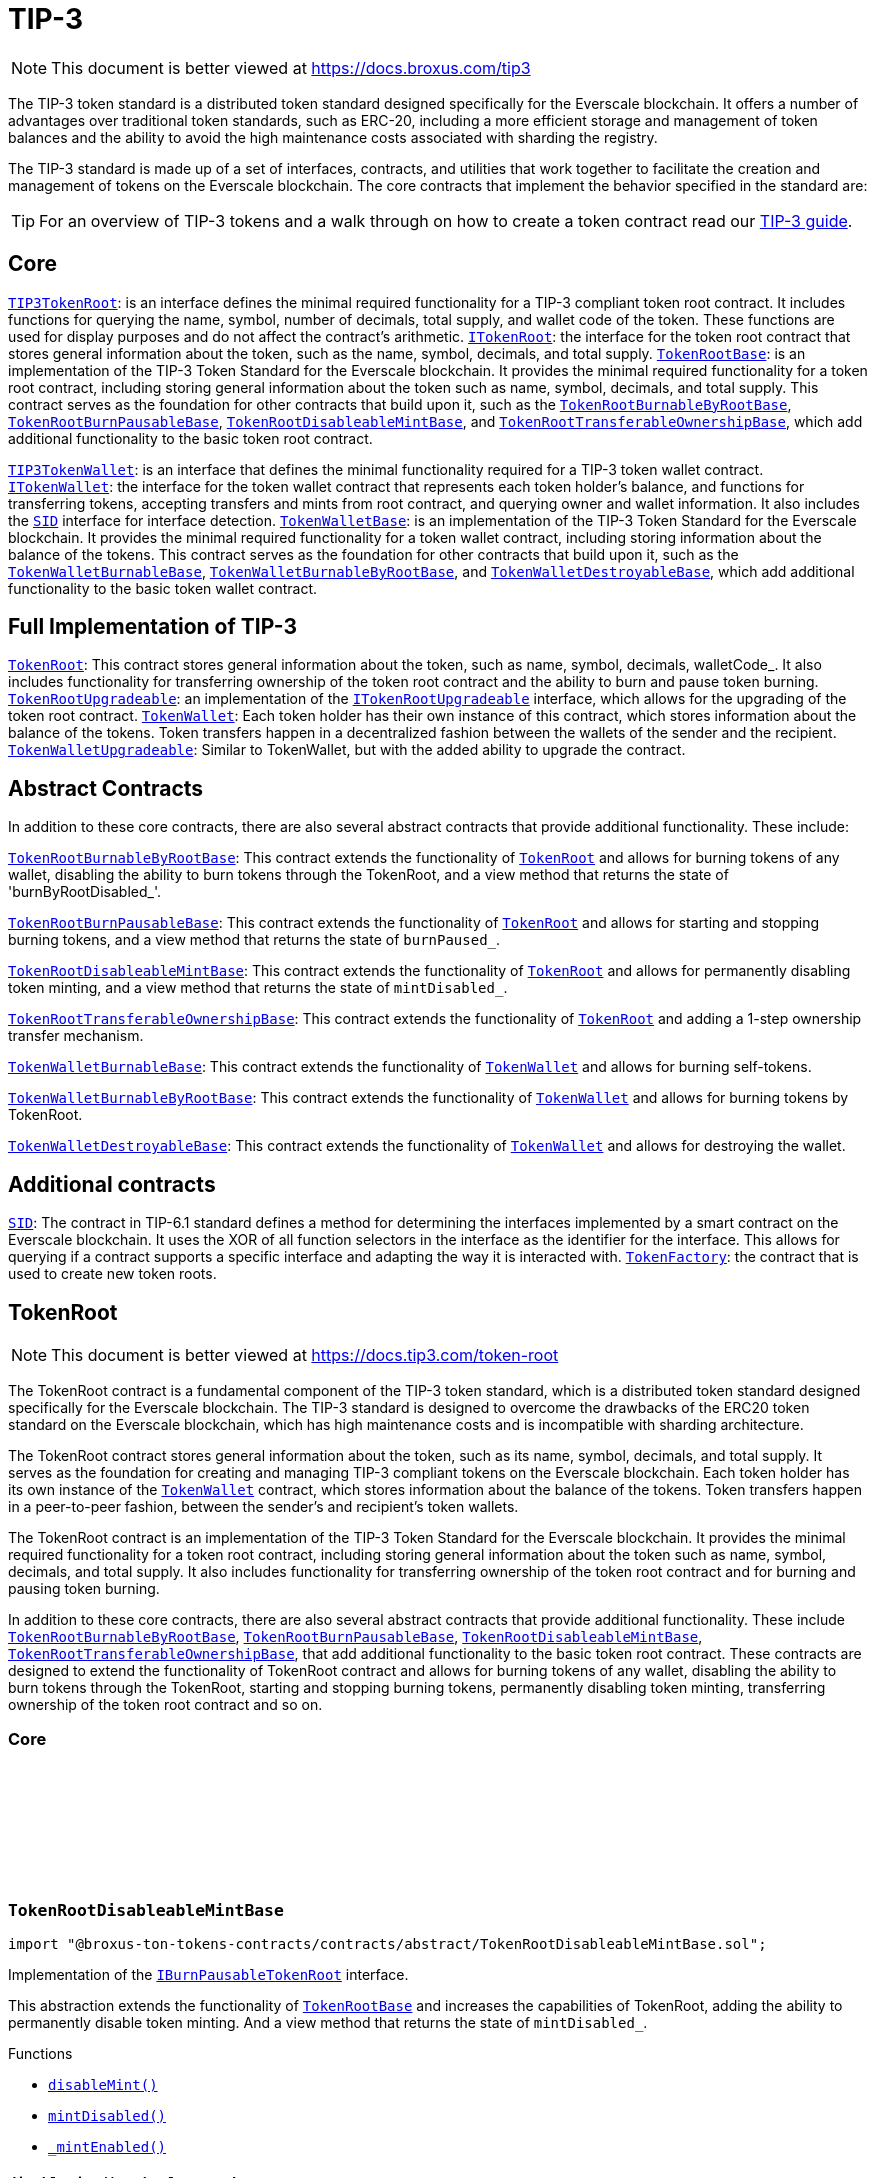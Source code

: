 :github-icon: pass:[<svg class="icon"><use href="#github-icon"/></svg>]
:TIP3TokenRoot: pass:normal[xref:contracts.adoc#TIP3TokenRoot[`TIP3TokenRoot`]]
:ITokenRoot: pass:normal[xref:contracts.adoc#ITokenRoot[`ITokenRoot`]]
:TokenRootBase: pass:normal[xref:contracts.adoc#TokenRootBase[`TokenRootBase`]]
:TokenRootBurnableByRootBase: pass:normal[xref:contracts.adoc#TokenRootBurnableByRootBase[`TokenRootBurnableByRootBase`]]
:TokenRootBurnPausableBase: pass:normal[xref:contracts.adoc#TokenRootBurnPausableBase[`TokenRootBurnPausableBase`]]
:TokenRootDisableableMintBase: pass:normal[xref:contracts.adoc#TokenRootDisableableMintBase[`TokenRootDisableableMintBase`]]
:TokenRootTransferableOwnershipBase: pass:normal[xref:contracts.adoc#TokenRootTransferableOwnershipBase[`TokenRootTransferableOwnershipBase`]]
:TIP3TokenWallet: pass:normal[xref:contracts.adoc#TIP3TokenWallet[`TIP3TokenWallet`]]
:ITokenWallet: pass:normal[xref:contracts.adoc#ITokenWallet[`ITokenWallet`]]
:SID: pass:normal[xref:additional.adoc#SID[`SID`]]
:TokenWalletBase: pass:normal[xref:contracts.adoc#TokenWalletBase[`TokenWalletBase`]]
:TokenWalletBurnableBase: pass:normal[xref:contracts.adoc#TokenWalletBurnableBase[`TokenWalletBurnableBase`]]
:TokenWalletBurnableByRootBase: pass:normal[xref:contracts.adoc#TokenWalletBurnableByRootBase[`TokenWalletBurnableByRootBase`]]
:TokenWalletDestroyableBase: pass:normal[xref:contracts.adoc#TokenWalletDestroyableBase[`TokenWalletDestroyableBase`]]
:TokenRoot: pass:normal[xref:contracts.adoc#TokenRoot[`TokenRoot`]]
:TokenRootUpgradeable: pass:normal[xref:contracts.adoc#TokenRootUpgradeable[`TokenRootUpgradeable`]]
:ITokenRootUpgradeable: pass:normal[xref:contracts.adoc#ITokenRootUpgradeable[`ITokenRootUpgradeable`]]
:TokenWallet: pass:normal[xref:contracts.adoc#TokenWallet[`TokenWallet`]]
:TokenWalletUpgradeable: pass:normal[xref:contracts.adoc#TokenWalletUpgradeable[`TokenWalletUpgradeable`]]
:TokenRootBurnableByRootBase: pass:normal[xref:contracts.adoc#TokenRootBurnableByRootBase[`TokenRootBurnableByRootBase`]]
:TokenRoot: pass:normal[xref:contracts.adoc#TokenRoot[`TokenRoot`]]
:TokenRootBurnPausableBase: pass:normal[xref:contracts.adoc#TokenRootBurnPausableBase[`TokenRootBurnPausableBase`]]
:TokenRoot: pass:normal[xref:contracts.adoc#TokenRoot[`TokenRoot`]]
:TokenRootDisableableMintBase: pass:normal[xref:contracts.adoc#TokenRootDisableableMintBase[`TokenRootDisableableMintBase`]]
:TokenRoot: pass:normal[xref:contracts.adoc#TokenRoot[`TokenRoot`]]
:TokenRootTransferableOwnershipBase: pass:normal[xref:contracts.adoc#TokenRootTransferableOwnershipBase[`TokenRootTransferableOwnershipBase`]]
:TokenRoot: pass:normal[xref:contracts.adoc#TokenRoot[`TokenRoot`]]
:TokenWalletBurnableBase: pass:normal[xref:contracts.adoc#TokenWalletBurnableBase[`TokenWalletBurnableBase`]]
:TokenWallet: pass:normal[xref:contracts.adoc#TokenWallet[`TokenWallet`]]
:TokenWalletBurnableByRootBase: pass:normal[xref:contracts.adoc#TokenWalletBurnableByRootBase[`TokenWalletBurnableByRootBase`]]
:TokenWallet: pass:normal[xref:contracts.adoc#TokenWallet[`TokenWallet`]]
:TokenWalletDestroyableBase: pass:normal[xref:contracts.adoc#TokenWalletDestroyableBase[`TokenWalletDestroyableBase`]]
:TokenWallet: pass:normal[xref:contracts.adoc#TokenWallet[`TokenWallet`]]
:SID: pass:normal[xref:additional.adoc#SID[`SID`]]
:TokenFactory: pass:normal[xref:additional.adoc#TokenFactory[`TokenFactory`]]
:TokenWallet: pass:normal[xref:contracts.adoc#TokenWallet[`TokenWallet`]]
:TokenRootBurnableByRootBase: pass:normal[xref:contracts.adoc#TokenRootBurnableByRootBase[`TokenRootBurnableByRootBase`]]
:TokenRootBurnPausableBase: pass:normal[xref:contracts.adoc#TokenRootBurnPausableBase[`TokenRootBurnPausableBase`]]
:TokenRootDisableableMintBase: pass:normal[xref:contracts.adoc#TokenRootDisableableMintBase[`TokenRootDisableableMintBase`]]
:TokenRootTransferableOwnershipBase: pass:normal[xref:contracts.adoc#TokenRootTransferableOwnershipBase[`TokenRootTransferableOwnershipBase`]]
:IBurnPausableTokenRoot: pass:normal[xref:contracts.adoc#IBurnPausableTokenRoot[`IBurnPausableTokenRoot`]]
:TokenRootBase: pass:normal[xref:contracts.adoc#TokenRootBase[`TokenRootBase`]]
:xref-TokenRootDisableableMintBase-disableMint--: xref:contracts.adoc#TokenRootDisableableMintBase-disableMint--
:xref-TokenRootDisableableMintBase-mintDisabled--: xref:contracts.adoc#TokenRootDisableableMintBase-mintDisabled--
:xref-TokenRootDisableableMintBase-_mintEnabled--: xref:contracts.adoc#TokenRootDisableableMintBase-_mintEnabled--
:IDisableableMintTokenRoot-disableMint: pass:normal[xref:contracts.adoc#IDisableableMintTokenRoot-disableMint--[`IDisableableMintTokenRoot.disableMint`]]
:IDisableableMintTokenRoot-mintDisabled: pass:normal[xref:contracts.adoc#IDisableableMintTokenRoot-mintDisabled--[`IDisableableMintTokenRoot.mintDisabled`]]
:TokenRootBase-_mintEnabled: pass:normal[xref:contracts.adoc#TokenRootBase-_mintEnabled--[`TokenRootBase._mintEnabled`]]
:xref-ITokenRoot-rootOwner--: xref:contracts.adoc#ITokenRoot-rootOwner--
:xref-ITokenRoot-walletOf-address-: xref:contracts.adoc#ITokenRoot-walletOf-address-
:xref-ITokenRoot-acceptBurn-uint128-address-address-address-TvmCell-: xref:contracts.adoc#ITokenRoot-acceptBurn-uint128-address-address-address-TvmCell-
:xref-ITokenRoot-mint-uint128-address-uint128-address-bool-TvmCell-: xref:contracts.adoc#ITokenRoot-mint-uint128-address-uint128-address-bool-TvmCell-
:xref-ITokenRoot-deployWallet-address-uint128-: xref:contracts.adoc#ITokenRoot-deployWallet-address-uint128-
:TokenRoot: pass:normal[xref:contracts.adoc#TokenRoot[`TokenRoot`]]
:TokenWallet: pass:normal[xref:contracts.adoc#TokenWallet[`TokenWallet`]]
:TokenWallet: pass:normal[xref:contracts.adoc#TokenWallet[`TokenWallet`]]
:ITokenRoot: pass:normal[xref:contracts.adoc#ITokenRoot[`ITokenRoot`]]
:TokenRootBurnableByRootBase: pass:normal[xref:contracts.adoc#TokenRootBurnableByRootBase[`TokenRootBurnableByRootBase`]]
:TokenRootBurnPausableBase: pass:normal[xref:contracts.adoc#TokenRootBurnPausableBase[`TokenRootBurnPausableBase`]]
:TokenRootDisableableMintBase: pass:normal[xref:contracts.adoc#TokenRootDisableableMintBase[`TokenRootDisableableMintBase`]]
:TokenRootTransferableOwnershipBase: pass:normal[xref:contracts.adoc#TokenRootTransferableOwnershipBase[`TokenRootTransferableOwnershipBase`]]
:xref-TokenRootBase-onlyRootOwner--: xref:contracts.adoc#TokenRootBase-onlyRootOwner--
:xref-TokenRootBase-fallback--: xref:contracts.adoc#TokenRootBase-fallback--
:xref-TokenRootBase-name--: xref:contracts.adoc#TokenRootBase-name--
:xref-TokenRootBase-symbol--: xref:contracts.adoc#TokenRootBase-symbol--
:xref-TokenRootBase-decimals--: xref:contracts.adoc#TokenRootBase-decimals--
:xref-TokenRootBase-totalSupply--: xref:contracts.adoc#TokenRootBase-totalSupply--
:xref-TokenRootBase-walletCode--: xref:contracts.adoc#TokenRootBase-walletCode--
:xref-TokenRootBase-rootOwner--: xref:contracts.adoc#TokenRootBase-rootOwner--
:xref-TokenRootBase-walletOf-address-: xref:contracts.adoc#TokenRootBase-walletOf-address-
:xref-TokenRootBase-deployWallet-address-uint128-: xref:contracts.adoc#TokenRootBase-deployWallet-address-uint128-
:xref-TokenRootBase-mint-uint128-address-uint128-address-bool-TvmCell-: xref:contracts.adoc#TokenRootBase-mint-uint128-address-uint128-address-bool-TvmCell-
:xref-TokenRootBase-acceptBurn-uint128-address-address-address-TvmCell-: xref:contracts.adoc#TokenRootBase-acceptBurn-uint128-address-address-address-TvmCell-
:xref-TokenRootBase-_mint-uint128-address-uint128-address-bool-TvmCell-: xref:contracts.adoc#TokenRootBase-_mint-uint128-address-uint128-address-bool-TvmCell-
:xref-TokenRootBase-_getExpectedWalletAddress-address-: xref:contracts.adoc#TokenRootBase-_getExpectedWalletAddress-address-
:xref-TokenRootBase-onBounce-TvmSlice-: xref:contracts.adoc#TokenRootBase-onBounce-TvmSlice-
:xref-TokenRootBase-sendSurplusGas-address-: xref:contracts.adoc#TokenRootBase-sendSurplusGas-address-
:xref-TokenRootBase-_reserve--: xref:contracts.adoc#TokenRootBase-_reserve--
:xref-TokenRootBase-_targetBalance--: xref:contracts.adoc#TokenRootBase-_targetBalance--
:xref-TokenRootBase-_mintEnabled--: xref:contracts.adoc#TokenRootBase-_mintEnabled--
:xref-TokenRootBase-_burnEnabled--: xref:contracts.adoc#TokenRootBase-_burnEnabled--
:xref-TokenRootBase-_buildWalletInitData-address-: xref:contracts.adoc#TokenRootBase-_buildWalletInitData-address-
:xref-TokenRootBase-_deployWallet-TvmCell-uint128-address-: xref:contracts.adoc#TokenRootBase-_deployWallet-TvmCell-uint128-address-
:TIP3TokenRoot-name: pass:normal[xref:contracts.adoc#TIP3TokenRoot-name--[`TIP3TokenRoot.name`]]
:TIP3TokenRoot-symbol: pass:normal[xref:contracts.adoc#TIP3TokenRoot-symbol--[`TIP3TokenRoot.symbol`]]
:TIP3TokenRoot-decimals: pass:normal[xref:contracts.adoc#TIP3TokenRoot-decimals--[`TIP3TokenRoot.decimals`]]
:TIP3TokenRoot-totalSupply: pass:normal[xref:contracts.adoc#TIP3TokenRoot-totalSupply--[`TIP3TokenRoot.totalSupply`]]
:TIP3TokenRoot-walletCode: pass:normal[xref:contracts.adoc#TIP3TokenRoot-walletCode--[`TIP3TokenRoot.walletCode`]]
:ITokenRoot-rootOwner: pass:normal[xref:contracts.adoc#ITokenRoot-rootOwner--[`ITokenRoot.rootOwner`]]
:ITokenRoot-walletOf: pass:normal[xref:contracts.adoc#ITokenRoot-walletOf-address-[`ITokenRoot.walletOf`]]
:ITokenRoot-deployWallet: pass:normal[xref:contracts.adoc#ITokenRoot-deployWallet-address-uint128-[`ITokenRoot.deployWallet`]]
:ITokenRoot-mint: pass:normal[xref:contracts.adoc#ITokenRoot-mint-uint128-address-uint128-address-bool-TvmCell-[`ITokenRoot.mint`]]
:ITokenRoot-acceptBurn: pass:normal[xref:contracts.adoc#ITokenRoot-acceptBurn-uint128-address-address-address-TvmCell-[`ITokenRoot.acceptBurn`]]
:TokenRoot: pass:normal[xref:contracts.adoc#TokenRoot[`TokenRoot`]]
:IAcceptTokensBurnCallback-onAcceptTokensBurn: pass:normal[xref:contracts.adoc#IAcceptTokensBurnCallback-onAcceptTokensBurn-uint128-address-address-address-TvmCell-[`IAcceptTokensBurnCallback.onAcceptTokensBurn`]]
:TokenRootBase-mint: pass:normal[xref:contracts.adoc#TokenRootBase-mint-uint128-address-uint128-address-bool-TvmCell-[`TokenRootBase.mint`]]
:TokenWallet: pass:normal[xref:contracts.adoc#TokenWallet[`TokenWallet`]]
:TokenWallet: pass:normal[xref:contracts.adoc#TokenWallet[`TokenWallet`]]
:TokenWallet: pass:normal[xref:contracts.adoc#TokenWallet[`TokenWallet`]]
:ITokenWallet-acceptMint: pass:normal[xref:contracts.adoc#ITokenWallet-acceptMint-uint128-address-bool-TvmCell-[`ITokenWallet.acceptMint`]]
:ITokenRoot: pass:normal[xref:contracts.adoc#ITokenRoot[`ITokenRoot`]]
:ITokenWallet: pass:normal[xref:contracts.adoc#ITokenWallet[`ITokenWallet`]]
:xref-TokenRoot-constructor-address-uint128-uint128-bool-bool-bool-address-: xref:contracts.adoc#TokenRoot-constructor-address-uint128-uint128-bool-bool-bool-address-
:xref-TokenRoot-supportsInterface-bytes4-: xref:contracts.adoc#TokenRoot-supportsInterface-bytes4-
:xref-TokenRoot-_targetBalance--: xref:contracts.adoc#TokenRoot-_targetBalance--
:xref-TokenRoot-_buildWalletInitData-address-: xref:contracts.adoc#TokenRoot-_buildWalletInitData-address-
:xref-TokenRoot-_deployWallet-TvmCell-uint128-address-: xref:contracts.adoc#TokenRoot-_deployWallet-TvmCell-uint128-address-
:SID: pass:normal[xref:additional.adoc#SID[`SID`]]
:TokenRootBase-_targetBalance: pass:normal[xref:contracts.adoc#TokenRootBase-_targetBalance--[`TokenRootBase._targetBalance`]]
:TokenRootBase-_buildWalletInitData: pass:normal[xref:contracts.adoc#TokenRootBase-_buildWalletInitData-address-[`TokenRootBase._buildWalletInitData`]]
:TokenWalletBase: pass:normal[xref:contracts.adoc#TokenWalletBase[`TokenWalletBase`]]
:TokenRoot: pass:normal[xref:contracts.adoc#TokenRoot[`TokenRoot`]]
:Wallet: pass:normal[xref:additional.adoc#Wallet[`Wallet`]]
:TokenWallet: pass:normal[xref:contracts.adoc#TokenWallet[`TokenWallet`]]
:TokenRootBase-_deployWallet: pass:normal[xref:contracts.adoc#TokenRootBase-_deployWallet-TvmCell-uint128-address-[`TokenRootBase._deployWallet`]]
:TokenWallet: pass:normal[xref:contracts.adoc#TokenWallet[`TokenWallet`]]
:IBurnableByRootTokenRoot: pass:normal[xref:contracts.adoc#IBurnableByRootTokenRoot[`IBurnableByRootTokenRoot`]]
:TokenRootBase: pass:normal[xref:contracts.adoc#TokenRootBase[`TokenRootBase`]]
:xref-TokenRootBurnableByRootBase-burnTokens-uint128-address-address-address-TvmCell-: xref:contracts.adoc#TokenRootBurnableByRootBase-burnTokens-uint128-address-address-address-TvmCell-
:xref-TokenRootBurnableByRootBase-disableBurnByRoot--: xref:contracts.adoc#TokenRootBurnableByRootBase-disableBurnByRoot--
:xref-TokenRootBurnableByRootBase-burnByRootDisabled--: xref:contracts.adoc#TokenRootBurnableByRootBase-burnByRootDisabled--
:IBurnableByRootTokenRoot-burnTokens: pass:normal[xref:contracts.adoc#IBurnableByRootTokenRoot-burnTokens-uint128-address-address-address-TvmCell-[`IBurnableByRootTokenRoot.burnTokens`]]
:IBurnableByRootTokenWallet-burnByRoot: pass:normal[xref:contracts.adoc#IBurnableByRootTokenWallet-burnByRoot-uint128-address-address-TvmCell-[`IBurnableByRootTokenWallet.burnByRoot`]]
:IBurnableByRootTokenRoot-disableBurnByRoot: pass:normal[xref:contracts.adoc#IBurnableByRootTokenRoot-disableBurnByRoot--[`IBurnableByRootTokenRoot.disableBurnByRoot`]]
:IBurnableByRootTokenRoot-disableBurnByRoot: pass:normal[xref:contracts.adoc#IBurnableByRootTokenRoot-disableBurnByRoot--[`IBurnableByRootTokenRoot.disableBurnByRoot`]]
:IBurnPausableTokenRoot: pass:normal[xref:contracts.adoc#IBurnPausableTokenRoot[`IBurnPausableTokenRoot`]]
:TokenRootBase: pass:normal[xref:contracts.adoc#TokenRootBase[`TokenRootBase`]]
:xref-TokenRootBurnPausableBase-burnPaused--: xref:contracts.adoc#TokenRootBurnPausableBase-burnPaused--
:xref-TokenRootBurnPausableBase-setBurnPaused-bool-: xref:contracts.adoc#TokenRootBurnPausableBase-setBurnPaused-bool-
:xref-TokenRootBurnPausableBase-_burnEnabled--: xref:contracts.adoc#TokenRootBurnPausableBase-_burnEnabled--
:IBurnPausableTokenRoot-setBurnPaused: pass:normal[xref:contracts.adoc#IBurnPausableTokenRoot-setBurnPaused-bool-[`IBurnPausableTokenRoot.setBurnPaused`]]
:TokenRootBase-_burnEnabled: pass:normal[xref:contracts.adoc#TokenRootBase-_burnEnabled--[`TokenRootBase._burnEnabled`]]
:IBurnPausableTokenRoot: pass:normal[xref:contracts.adoc#IBurnPausableTokenRoot[`IBurnPausableTokenRoot`]]
:TokenRootBase: pass:normal[xref:contracts.adoc#TokenRootBase[`TokenRootBase`]]
:xref-TokenRootDisableableMintBase-disableMint--: xref:contracts.adoc#TokenRootDisableableMintBase-disableMint--
:xref-TokenRootDisableableMintBase-mintDisabled--: xref:contracts.adoc#TokenRootDisableableMintBase-mintDisabled--
:xref-TokenRootDisableableMintBase-_mintEnabled--: xref:contracts.adoc#TokenRootDisableableMintBase-_mintEnabled--
:IDisableableMintTokenRoot-disableMint: pass:normal[xref:contracts.adoc#IDisableableMintTokenRoot-disableMint--[`IDisableableMintTokenRoot.disableMint`]]
:IDisableableMintTokenRoot-mintDisabled: pass:normal[xref:contracts.adoc#IDisableableMintTokenRoot-mintDisabled--[`IDisableableMintTokenRoot.mintDisabled`]]
:TokenRootBase-_mintEnabled: pass:normal[xref:contracts.adoc#TokenRootBase-_mintEnabled--[`TokenRootBase._mintEnabled`]]
:ITransferableOwnership: pass:normal[xref:contracts.adoc#ITransferableOwnership[`ITransferableOwnership`]]
:TokenRootBase: pass:normal[xref:contracts.adoc#TokenRootBase[`TokenRootBase`]]
:xref-TokenRootTransferableOwnershipBase-transferOwnership-address-address-mapping-address----struct-ICallbackParamsStructure-CallbackParams--: xref:contracts.adoc#TokenRootTransferableOwnershipBase-transferOwnership-address-address-mapping-address----struct-ICallbackParamsStructure-CallbackParams--
:ITransferableOwnership-transferOwnership: pass:normal[xref:contracts.adoc#ITransferableOwnership-transferOwnership-address-address-mapping-address----struct-ICallbackParamsStructure-CallbackParams--[`ITransferableOwnership.transferOwnership`]]
:xref-IAcceptTokensBurnCallback-onAcceptTokensBurn-uint128-address-address-address-TvmCell-: xref:contracts.adoc#IAcceptTokensBurnCallback-onAcceptTokensBurn-uint128-address-address-address-TvmCell-
:ITokenRoot-acceptBurn: pass:normal[xref:contracts.adoc#ITokenRoot-acceptBurn-uint128-address-address-address-TvmCell-[`ITokenRoot.acceptBurn`]]
:xref-IBurnableByRootTokenRoot-burnTokens-uint128-address-address-address-TvmCell-: xref:contracts.adoc#IBurnableByRootTokenRoot-burnTokens-uint128-address-address-address-TvmCell-
:xref-IBurnableByRootTokenRoot-disableBurnByRoot--: xref:contracts.adoc#IBurnableByRootTokenRoot-disableBurnByRoot--
:xref-IBurnableByRootTokenRoot-burnByRootDisabled--: xref:contracts.adoc#IBurnableByRootTokenRoot-burnByRootDisabled--
:TokenWallet: pass:normal[xref:contracts.adoc#TokenWallet[`TokenWallet`]]
:xref-IBurnPausableTokenRoot-setBurnPaused-bool-: xref:contracts.adoc#IBurnPausableTokenRoot-setBurnPaused-bool-
:xref-IBurnPausableTokenRoot-burnPaused--: xref:contracts.adoc#IBurnPausableTokenRoot-burnPaused--
:xref-IDisableableMintTokenRoot-disableMint--: xref:contracts.adoc#IDisableableMintTokenRoot-disableMint--
:xref-IDisableableMintTokenRoot-mintDisabled--: xref:contracts.adoc#IDisableableMintTokenRoot-mintDisabled--
:xref-ITransferTokenRootOwnershipCallback-onTransferTokenRootOwnership-address-address-address-TvmCell-: xref:contracts.adoc#ITransferTokenRootOwnershipCallback-onTransferTokenRootOwnership-address-address-address-TvmCell-
:ITokenRoot: pass:normal[xref:contracts.adoc#ITokenRoot[`ITokenRoot`]]
:xref-ITokenRootUpgradeable-walletVersion--: xref:contracts.adoc#ITokenRootUpgradeable-walletVersion--
:xref-ITokenRootUpgradeable-platformCode--: xref:contracts.adoc#ITokenRootUpgradeable-platformCode--
:xref-ITokenRootUpgradeable-requestUpgradeWallet-uint32-address-address-: xref:contracts.adoc#ITokenRootUpgradeable-requestUpgradeWallet-uint32-address-address-
:xref-ITokenRootUpgradeable-setWalletCode-TvmCell-: xref:contracts.adoc#ITokenRootUpgradeable-setWalletCode-TvmCell-
:xref-ITokenRootUpgradeable-upgrade-TvmCell-: xref:contracts.adoc#ITokenRootUpgradeable-upgrade-TvmCell-
:TokenWalletPlatform: pass:normal[xref:contracts.adoc#TokenWalletPlatform[`TokenWalletPlatform`]]
:TokenWallet: pass:normal[xref:contracts.adoc#TokenWallet[`TokenWallet`]]
:TokenRoot: pass:normal[xref:contracts.adoc#TokenRoot[`TokenRoot`]]
:xref-TokenRootUpgradeable-constructor-address-uint128-uint128-bool-bool-bool-address-: xref:contracts.adoc#TokenRootUpgradeable-constructor-address-uint128-uint128-bool-bool-bool-address-
:xref-TokenRootUpgradeable-supportsInterface-bytes4-: xref:contracts.adoc#TokenRootUpgradeable-supportsInterface-bytes4-
:xref-TokenRootUpgradeable-walletVersion--: xref:contracts.adoc#TokenRootUpgradeable-walletVersion--
:xref-TokenRootUpgradeable-platformCode--: xref:contracts.adoc#TokenRootUpgradeable-platformCode--
:xref-TokenRootUpgradeable-requestUpgradeWallet-uint32-address-address-: xref:contracts.adoc#TokenRootUpgradeable-requestUpgradeWallet-uint32-address-address-
:xref-TokenRootUpgradeable-setWalletCode-TvmCell-: xref:contracts.adoc#TokenRootUpgradeable-setWalletCode-TvmCell-
:xref-TokenRootUpgradeable-upgrade-TvmCell-: xref:contracts.adoc#TokenRootUpgradeable-upgrade-TvmCell-
:xref-TokenRootUpgradeable-_targetBalance--: xref:contracts.adoc#TokenRootUpgradeable-_targetBalance--
:xref-TokenRootUpgradeable-_buildWalletInitData-address-: xref:contracts.adoc#TokenRootUpgradeable-_buildWalletInitData-address-
:xref-TokenRootUpgradeable-_deployWallet-TvmCell-uint128-address-: xref:contracts.adoc#TokenRootUpgradeable-_deployWallet-TvmCell-uint128-address-
:SID: pass:normal[xref:additional.adoc#SID[`SID`]]
:ITokenRootUpgradeable-walletVersion: pass:normal[xref:contracts.adoc#ITokenRootUpgradeable-walletVersion--[`ITokenRootUpgradeable.walletVersion`]]
:ITokenRootUpgradeable-platformCode: pass:normal[xref:contracts.adoc#ITokenRootUpgradeable-platformCode--[`ITokenRootUpgradeable.platformCode`]]
:ITokenRootUpgradeable-requestUpgradeWallet: pass:normal[xref:contracts.adoc#ITokenRootUpgradeable-requestUpgradeWallet-uint32-address-address-[`ITokenRootUpgradeable.requestUpgradeWallet`]]
:ITokenRootUpgradeable-setWalletCode: pass:normal[xref:contracts.adoc#ITokenRootUpgradeable-setWalletCode-TvmCell-[`ITokenRootUpgradeable.setWalletCode`]]
:ITokenRootUpgradeable-upgrade: pass:normal[xref:contracts.adoc#ITokenRootUpgradeable-upgrade-TvmCell-[`ITokenRootUpgradeable.upgrade`]]
:TokenWalletBurnableBase: pass:normal[xref:contracts.adoc#TokenWalletBurnableBase[`TokenWalletBurnableBase`]]
:TokenWalletBurnableByRootBase: pass:normal[xref:contracts.adoc#TokenWalletBurnableByRootBase[`TokenWalletBurnableByRootBase`]]
:TokenWalletDestroyableBase: pass:normal[xref:contracts.adoc#TokenWalletDestroyableBase[`TokenWalletDestroyableBase`]]
:xref-TIP3TokenWallet-root--: xref:contracts.adoc#TIP3TokenWallet-root--
:xref-TIP3TokenWallet-balance--: xref:contracts.adoc#TIP3TokenWallet-balance--
:xref-TIP3TokenWallet-walletCode--: xref:contracts.adoc#TIP3TokenWallet-walletCode--
:TIP3TokenWallet: pass:normal[xref:contracts.adoc#TIP3TokenWallet[`TIP3TokenWallet`]]
:SID: pass:normal[xref:additional.adoc#SID[`SID`]]
:xref-ITokenWallet-owner--: xref:contracts.adoc#ITokenWallet-owner--
:xref-ITokenWallet-transfer-uint128-address-uint128-address-bool-TvmCell-: xref:contracts.adoc#ITokenWallet-transfer-uint128-address-uint128-address-bool-TvmCell-
:xref-ITokenWallet-transferToWallet-uint128-address-address-bool-TvmCell-: xref:contracts.adoc#ITokenWallet-transferToWallet-uint128-address-address-bool-TvmCell-
:xref-ITokenWallet-acceptTransfer-uint128-address-address-bool-TvmCell-: xref:contracts.adoc#ITokenWallet-acceptTransfer-uint128-address-address-bool-TvmCell-
:xref-ITokenWallet-acceptMint-uint128-address-bool-TvmCell-: xref:contracts.adoc#ITokenWallet-acceptMint-uint128-address-bool-TvmCell-
:TokenWallet: pass:normal[xref:contracts.adoc#TokenWallet[`TokenWallet`]]
:TokenWallet: pass:normal[xref:contracts.adoc#TokenWallet[`TokenWallet`]]
:ITokenWallet: pass:normal[xref:contracts.adoc#ITokenWallet[`ITokenWallet`]]
:TokenWalletBurnableBase: pass:normal[xref:contracts.adoc#TokenWalletBurnableBase[`TokenWalletBurnableBase`]]
:TokenWalletBurnableByRootBase: pass:normal[xref:contracts.adoc#TokenWalletBurnableByRootBase[`TokenWalletBurnableByRootBase`]]
:TokenWalletDestroyableBase: pass:normal[xref:contracts.adoc#TokenWalletDestroyableBase[`TokenWalletDestroyableBase`]]
:xref-TokenWalletBase-onlyRoot--: xref:contracts.adoc#TokenWalletBase-onlyRoot--
:xref-TokenWalletBase-onlyOwner--: xref:contracts.adoc#TokenWalletBase-onlyOwner--
:xref-TokenWalletBase-balance--: xref:contracts.adoc#TokenWalletBase-balance--
:xref-TokenWalletBase-owner--: xref:contracts.adoc#TokenWalletBase-owner--
:xref-TokenWalletBase-root--: xref:contracts.adoc#TokenWalletBase-root--
:xref-TokenWalletBase-walletCode--: xref:contracts.adoc#TokenWalletBase-walletCode--
:xref-TokenWalletBase-transfer-uint128-address-uint128-address-bool-TvmCell-: xref:contracts.adoc#TokenWalletBase-transfer-uint128-address-uint128-address-bool-TvmCell-
:xref-TokenWalletBase-transferToWallet-uint128-address-address-bool-TvmCell-: xref:contracts.adoc#TokenWalletBase-transferToWallet-uint128-address-address-bool-TvmCell-
:xref-TokenWalletBase-acceptTransfer-uint128-address-address-bool-TvmCell-: xref:contracts.adoc#TokenWalletBase-acceptTransfer-uint128-address-address-bool-TvmCell-
:xref-TokenWalletBase-acceptMint-uint128-address-bool-TvmCell-: xref:contracts.adoc#TokenWalletBase-acceptMint-uint128-address-bool-TvmCell-
:xref-TokenWalletBase-onBounce-TvmSlice-: xref:contracts.adoc#TokenWalletBase-onBounce-TvmSlice-
:xref-TokenWalletBase-_burn-uint128-address-address-TvmCell-: xref:contracts.adoc#TokenWalletBase-_burn-uint128-address-address-TvmCell-
:xref-TokenWalletBase-sendSurplusGas-address-: xref:contracts.adoc#TokenWalletBase-sendSurplusGas-address-
:xref-TokenWalletBase-_reserve--: xref:contracts.adoc#TokenWalletBase-_reserve--
:xref-TokenWalletBase-_targetBalance--: xref:contracts.adoc#TokenWalletBase-_targetBalance--
:xref-TokenWalletBase-_buildWalletInitData-address-: xref:contracts.adoc#TokenWalletBase-_buildWalletInitData-address-
:xref-TokenWalletBase-_deployWallet-TvmCell-uint128-address-: xref:contracts.adoc#TokenWalletBase-_deployWallet-TvmCell-uint128-address-
:TIP3TokenWallet-balance: pass:normal[xref:contracts.adoc#TIP3TokenWallet-balance--[`TIP3TokenWallet.balance`]]
:ITokenWallet-owner: pass:normal[xref:contracts.adoc#ITokenWallet-owner--[`ITokenWallet.owner`]]
:TIP3TokenWallet-root: pass:normal[xref:contracts.adoc#TIP3TokenWallet-root--[`TIP3TokenWallet.root`]]
:TIP3TokenWallet-walletCode: pass:normal[xref:contracts.adoc#TIP3TokenWallet-walletCode--[`TIP3TokenWallet.walletCode`]]
:ITokenWallet-transfer: pass:normal[xref:contracts.adoc#ITokenWallet-transfer-uint128-address-uint128-address-bool-TvmCell-[`ITokenWallet.transfer`]]
:TokenWalletBase-_buildWalletInitData: pass:normal[xref:contracts.adoc#TokenWalletBase-_buildWalletInitData-address-[`TokenWalletBase._buildWalletInitData`]]
:ITokenWallet-acceptTransfer: pass:normal[xref:contracts.adoc#ITokenWallet-acceptTransfer-uint128-address-address-bool-TvmCell-[`ITokenWallet.acceptTransfer`]]
:ITokenWallet-transferToWallet: pass:normal[xref:contracts.adoc#ITokenWallet-transferToWallet-uint128-address-address-bool-TvmCell-[`ITokenWallet.transferToWallet`]]
:TokenWalletBase-transfer: pass:normal[xref:contracts.adoc#TokenWalletBase-transfer-uint128-address-uint128-address-bool-TvmCell-[`TokenWalletBase.transfer`]]
:ITokenWallet-acceptTransfer: pass:normal[xref:contracts.adoc#ITokenWallet-acceptTransfer-uint128-address-address-bool-TvmCell-[`ITokenWallet.acceptTransfer`]]
:IAcceptTokensTransferCallback-onAcceptTokensTransfer: pass:normal[xref:contracts.adoc#IAcceptTokensTransferCallback-onAcceptTokensTransfer-address-uint128-address-address-address-TvmCell-[`IAcceptTokensTransferCallback.onAcceptTokensTransfer`]]
:ITokenWallet-acceptMint: pass:normal[xref:contracts.adoc#ITokenWallet-acceptMint-uint128-address-bool-TvmCell-[`ITokenWallet.acceptMint`]]
:IAcceptTokensMintCallback-onAcceptTokensMint: pass:normal[xref:contracts.adoc#IAcceptTokensMintCallback-onAcceptTokensMint-address-uint128-address-TvmCell-[`IAcceptTokensMintCallback.onAcceptTokensMint`]]
:ITokenRoot-acceptBurn: pass:normal[xref:contracts.adoc#ITokenRoot-acceptBurn-uint128-address-address-address-TvmCell-[`ITokenRoot.acceptBurn`]]
:IDestroyable: pass:normal[xref:contracts.adoc#IDestroyable[`IDestroyable`]]
:TokenWalletBase: pass:normal[xref:contracts.adoc#TokenWalletBase[`TokenWalletBase`]]
:xref-TokenWalletDestroyableBase-destroy-address-: xref:contracts.adoc#TokenWalletDestroyableBase-destroy-address-
:IDestroyable-destroy: pass:normal[xref:contracts.adoc#IDestroyable-destroy-address-[`IDestroyable.destroy`]]
:xref-TokenWallet-constructor--: xref:contracts.adoc#TokenWallet-constructor--
:xref-TokenWallet-supportsInterface-bytes4-: xref:contracts.adoc#TokenWallet-supportsInterface-bytes4-
:xref-TokenWallet-_targetBalance--: xref:contracts.adoc#TokenWallet-_targetBalance--
:xref-TokenWallet-_buildWalletInitData-address-: xref:contracts.adoc#TokenWallet-_buildWalletInitData-address-
:xref-TokenWallet-_deployWallet-TvmCell-uint128-address-: xref:contracts.adoc#TokenWallet-_deployWallet-TvmCell-uint128-address-
:SID: pass:normal[xref:additional.adoc#SID[`SID`]]
:TokenWalletBase-_targetBalance: pass:normal[xref:contracts.adoc#TokenWalletBase-_targetBalance--[`TokenWalletBase._targetBalance`]]
:TokenRootBase-_buildWalletInitData: pass:normal[xref:contracts.adoc#TokenRootBase-_buildWalletInitData-address-[`TokenRootBase._buildWalletInitData`]]
:TokenWalletBase: pass:normal[xref:contracts.adoc#TokenWalletBase[`TokenWalletBase`]]
:TokenRoot: pass:normal[xref:contracts.adoc#TokenRoot[`TokenRoot`]]
:Wallet: pass:normal[xref:additional.adoc#Wallet[`Wallet`]]
:TokenRootBase: pass:normal[xref:contracts.adoc#TokenRootBase[`TokenRootBase`]]
:TokenWalletBase-_deployWallet: pass:normal[xref:contracts.adoc#TokenWalletBase-_deployWallet-TvmCell-uint128-address-[`TokenWalletBase._deployWallet`]]
:IBurnableTokenWallet: pass:normal[xref:contracts.adoc#IBurnableTokenWallet[`IBurnableTokenWallet`]]
:TokenWalletBase: pass:normal[xref:contracts.adoc#TokenWalletBase[`TokenWalletBase`]]
:xref-TokenWalletBurnableBase-burn-uint128-address-address-TvmCell-: xref:contracts.adoc#TokenWalletBurnableBase-burn-uint128-address-address-TvmCell-
:IBurnableTokenWallet-burn: pass:normal[xref:contracts.adoc#IBurnableTokenWallet-burn-uint128-address-address-TvmCell-[`IBurnableTokenWallet.burn`]]
:TokenWalletBase-_burn: pass:normal[xref:contracts.adoc#TokenWalletBase-_burn-uint128-address-address-TvmCell-[`TokenWalletBase._burn`]]
:IBurnableByRootTokenWallet: pass:normal[xref:contracts.adoc#IBurnableByRootTokenWallet[`IBurnableByRootTokenWallet`]]
:TokenWalletBase: pass:normal[xref:contracts.adoc#TokenWalletBase[`TokenWalletBase`]]
:xref-TokenWalletBurnableByRootBase-burnByRoot-uint128-address-address-TvmCell-: xref:contracts.adoc#TokenWalletBurnableByRootBase-burnByRoot-uint128-address-address-TvmCell-
:IBurnableByRootTokenWallet-burnByRoot: pass:normal[xref:contracts.adoc#IBurnableByRootTokenWallet-burnByRoot-uint128-address-address-TvmCell-[`IBurnableByRootTokenWallet.burnByRoot`]]
:TokenWalletBase-_burn: pass:normal[xref:contracts.adoc#TokenWalletBase-_burn-uint128-address-address-TvmCell-[`TokenWalletBase._burn`]]
:IDestroyable: pass:normal[xref:contracts.adoc#IDestroyable[`IDestroyable`]]
:TokenWalletBase: pass:normal[xref:contracts.adoc#TokenWalletBase[`TokenWalletBase`]]
:xref-TokenWalletDestroyableBase-destroy-address-: xref:contracts.adoc#TokenWalletDestroyableBase-destroy-address-
:IDestroyable-destroy: pass:normal[xref:contracts.adoc#IDestroyable-destroy-address-[`IDestroyable.destroy`]]
:xref-IAcceptTokensMintCallback-onAcceptTokensMint-address-uint128-address-TvmCell-: xref:contracts.adoc#IAcceptTokensMintCallback-onAcceptTokensMint-address-uint128-address-TvmCell-
:ITokenWallet-acceptMint: pass:normal[xref:contracts.adoc#ITokenWallet-acceptMint-uint128-address-bool-TvmCell-[`ITokenWallet.acceptMint`]]
:xref-IAcceptTokensTransferCallback-onAcceptTokensTransfer-address-uint128-address-address-address-TvmCell-: xref:contracts.adoc#IAcceptTokensTransferCallback-onAcceptTokensTransfer-address-uint128-address-address-address-TvmCell-
:xref-IBounceTokensBurnCallback-onBounceTokensBurn-address-uint128-: xref:contracts.adoc#IBounceTokensBurnCallback-onBounceTokensBurn-address-uint128-
:xref-IBurnableTokenWallet-burn-uint128-address-address-TvmCell-: xref:contracts.adoc#IBurnableTokenWallet-burn-uint128-address-address-TvmCell-
:xref-IDestroyable-destroy-address-: xref:contracts.adoc#IDestroyable-destroy-address-
:ITokenWallet: pass:normal[xref:contracts.adoc#ITokenWallet[`ITokenWallet`]]
:xref-ITokenWalletUpgradeable-platformCode--: xref:contracts.adoc#ITokenWalletUpgradeable-platformCode--
:xref-ITokenWalletUpgradeable-upgrade-address-: xref:contracts.adoc#ITokenWalletUpgradeable-upgrade-address-
:xref-ITokenWalletUpgradeable-acceptUpgrade-TvmCell-uint32-address-: xref:contracts.adoc#ITokenWalletUpgradeable-acceptUpgrade-TvmCell-uint32-address-
:TokenWalletPlatform: pass:normal[xref:contracts.adoc#TokenWalletPlatform[`TokenWalletPlatform`]]
:ITokenRootUpgradeable-requestUpgradeWallet: pass:normal[xref:contracts.adoc#ITokenRootUpgradeable-requestUpgradeWallet-uint32-address-address-[`ITokenRootUpgradeable.requestUpgradeWallet`]]
:TokenRootUpgradeable: pass:normal[xref:contracts.adoc#TokenRootUpgradeable[`TokenRootUpgradeable`]]
:TokenWalletUpgradeable: pass:normal[xref:contracts.adoc#TokenWalletUpgradeable[`TokenWalletUpgradeable`]]
:TokenWalletPlatform: pass:normal[xref:contracts.adoc#TokenWalletPlatform[`TokenWalletPlatform`]]
:xref-TokenWalletPlatform-constructor-TvmCell-uint32-address-address-: xref:contracts.adoc#TokenWalletPlatform-constructor-TvmCell-uint32-address-address-
:xref-TokenWalletUpgradeable-constructor--: xref:contracts.adoc#TokenWalletUpgradeable-constructor--
:xref-TokenWalletUpgradeable-supportsInterface-bytes4-: xref:contracts.adoc#TokenWalletUpgradeable-supportsInterface-bytes4-
:xref-TokenWalletUpgradeable-platformCode--: xref:contracts.adoc#TokenWalletUpgradeable-platformCode--
:xref-TokenWalletUpgradeable-onDeployRetry-TvmCell-uint32-address-address-: xref:contracts.adoc#TokenWalletUpgradeable-onDeployRetry-TvmCell-uint32-address-address-
:xref-TokenWalletUpgradeable-version--: xref:contracts.adoc#TokenWalletUpgradeable-version--
:xref-TokenWalletUpgradeable-upgrade-address-: xref:contracts.adoc#TokenWalletUpgradeable-upgrade-address-
:xref-TokenWalletUpgradeable-acceptUpgrade-TvmCell-uint32-address-: xref:contracts.adoc#TokenWalletUpgradeable-acceptUpgrade-TvmCell-uint32-address-
:xref-TokenWalletUpgradeable-_targetBalance--: xref:contracts.adoc#TokenWalletUpgradeable-_targetBalance--
:xref-TokenWalletUpgradeable-_buildWalletInitData-address-: xref:contracts.adoc#TokenWalletUpgradeable-_buildWalletInitData-address-
:xref-TokenWalletUpgradeable-_deployWallet-TvmCell-uint128-address-: xref:contracts.adoc#TokenWalletUpgradeable-_deployWallet-TvmCell-uint128-address-
:SID-supportsInterface: pass:normal[xref:additional.adoc#SID-supportsInterface-bytes4-[`SID.supportsInterface`]]
:ITokenWalletUpgradeable-platformCode: pass:normal[xref:contracts.adoc#ITokenWalletUpgradeable-platformCode--[`ITokenWalletUpgradeable.platformCode`]]
:ITokenWalletUpgradeable-upgrade: pass:normal[xref:contracts.adoc#ITokenWalletUpgradeable-upgrade-address-[`ITokenWalletUpgradeable.upgrade`]]
:ITokenWalletUpgradeable-acceptUpgrade: pass:normal[xref:contracts.adoc#ITokenWalletUpgradeable-acceptUpgrade-TvmCell-uint32-address-[`ITokenWalletUpgradeable.acceptUpgrade`]]
:TokenRootBase-_buildWalletInitData: pass:normal[xref:contracts.adoc#TokenRootBase-_buildWalletInitData-address-[`TokenRootBase._buildWalletInitData`]]
= TIP-3

[.readme-notice]
NOTE: This document is better viewed at https://docs.broxus.com/tip3

The TIP-3 token standard is a distributed token standard designed specifically for the Everscale blockchain. It offers a number of advantages over traditional token standards, such as ERC-20, including a more efficient storage and management of token balances and the ability to avoid the high maintenance costs associated with sharding the registry.

The TIP-3 standard is made up of a set of interfaces, contracts, and utilities that work together to facilitate the creation and management of tokens on the Everscale blockchain. The core contracts that implement the behavior specified in the standard are:

TIP: For an overview of TIP-3 tokens and a walk through on how to create a token contract read our xref:ROOT:tip3.adoc[TIP-3 guide].

== Core
{TIP3TokenRoot}: is an interface defines the minimal required functionality for a TIP-3 compliant token root contract. It includes functions for querying the name, symbol, number of decimals, total supply, and wallet code of the token. These functions are used for display purposes and do not affect the contract's arithmetic.
{ITokenRoot}: the interface for the token root contract that stores general information about the token, such as the name, symbol, decimals, and total supply.
{TokenRootBase}: is an implementation of the TIP-3 Token Standard for the Everscale blockchain. It provides the minimal required functionality for a token root contract, including storing general information about the token such as name, symbol, decimals, and total supply.
This contract serves as the foundation for other contracts that build upon it, such as the {TokenRootBurnableByRootBase}, {TokenRootBurnPausableBase}, {TokenRootDisableableMintBase}, and {TokenRootTransferableOwnershipBase}, which add additional functionality to the basic token root contract.

{TIP3TokenWallet}: is an interface that defines the minimal functionality required for a TIP-3 token wallet contract.
{ITokenWallet}: the interface for the token wallet contract that represents each token holder's balance, and functions for transferring tokens, accepting transfers and mints from root contract, and querying owner and wallet information. It also includes the {SID} interface for interface detection.
{TokenWalletBase}: is an implementation of the TIP-3 Token Standard for the Everscale blockchain. It provides the minimal required functionality for a token wallet contract, including storing information about the balance of the tokens.
This contract serves as the foundation for other contracts that build upon it, such as the {TokenWalletBurnableBase}, {TokenWalletBurnableByRootBase}, and {TokenWalletDestroyableBase}, which add additional functionality to the basic token wallet contract.

== Full Implementation of TIP-3

{TokenRoot}: This contract stores general information about the token, such as name, symbol, decimals, walletCode_.  It also includes functionality for transferring ownership of the token root contract and the ability to burn and pause token burning.
{TokenRootUpgradeable}: an implementation of the {ITokenRootUpgradeable} interface, which allows for the upgrading of the token root contract.
{TokenWallet}: Each token holder has their own instance of this contract, which stores information about the balance of the tokens. Token transfers happen in a decentralized fashion between the wallets of the sender and the recipient.
{TokenWalletUpgradeable}: Similar to TokenWallet, but with the added ability to upgrade the contract.

== Abstract Contracts
In addition to these core contracts, there are also several abstract contracts that provide additional functionality. These include:

{TokenRootBurnableByRootBase}: This contract extends the functionality of {TokenRoot} and allows for burning tokens of any wallet, disabling the ability to burn tokens through the TokenRoot, and a view method that returns the state of 'burnByRootDisabled_'.

{TokenRootBurnPausableBase}: This contract extends the functionality of {TokenRoot} and allows for starting and stopping burning tokens, and a view method that returns the state of `burnPaused_`.

{TokenRootDisableableMintBase}: This contract extends the functionality of {TokenRoot} and allows for permanently disabling token minting, and a view method that returns the state of `mintDisabled_`.

{TokenRootTransferableOwnershipBase}: This contract extends the functionality of {TokenRoot} and adding a 1-step ownership transfer mechanism.

{TokenWalletBurnableBase}: This contract extends the functionality of {TokenWallet} and allows for burning self-tokens.

{TokenWalletBurnableByRootBase}: This contract extends the functionality of {TokenWallet} and allows for burning tokens by TokenRoot.

{TokenWalletDestroyableBase}: This contract extends the functionality of {TokenWallet} and allows for destroying the wallet.

== Additional contracts
{SID}: The contract in TIP-6.1 standard defines a method for determining the interfaces implemented by a smart contract on the Everscale blockchain. It uses the XOR of all function selectors in the interface as the identifier for the interface. This allows for querying if a contract supports a specific interface and adapting the way it is interacted with.
{TokenFactory}: the contract that is used to create new token roots.

== TokenRoot

[.readme-notice]
NOTE: This document is better viewed at https://docs.tip3.com/token-root

The TokenRoot contract is a fundamental component of the TIP-3 token standard, which is a distributed token standard designed specifically for the Everscale blockchain. The TIP-3 standard is designed to overcome the drawbacks of the ERC20 token standard on the Everscale blockchain, which has high maintenance costs and is incompatible with sharding architecture.

The TokenRoot contract stores general information about the token, such as its name, symbol, decimals, and total supply. It serves as the foundation for creating and managing TIP-3 compliant tokens on the Everscale blockchain. Each token holder has its own instance of the {TokenWallet} contract, which stores information about the balance of the tokens. Token transfers happen in a peer-to-peer fashion, between the sender's and recipient's token wallets.

The TokenRoot contract is an implementation of the TIP-3 Token Standard for the Everscale blockchain. It provides the minimal required functionality for a token root contract, including storing general information about the token such as name, symbol, decimals, and total supply.
It also includes functionality for transferring ownership of the token root contract and for burning and pausing token burning.

In addition to these core contracts, there are also several abstract contracts that provide additional functionality. These include {TokenRootBurnableByRootBase}, {TokenRootBurnPausableBase}, {TokenRootDisableableMintBase}, {TokenRootTransferableOwnershipBase}, that add additional functionality to the basic token root contract. These contracts are designed to extend the functionality of TokenRoot contract and allows for burning tokens of any wallet, disabling the ability to burn tokens through the TokenRoot, starting and stopping burning tokens, permanently disabling token minting, transferring ownership of the token root contract and so on.

=== Core

:mintDisabled_: pass:normal[xref:#TokenRootDisableableMintBase-mintDisabled_-bool[`++mintDisabled_++`]]
:disableMint: pass:normal[xref:#TokenRootDisableableMintBase-disableMint--[`++disableMint++`]]
:mintDisabled: pass:normal[xref:#TokenRootDisableableMintBase-mintDisabled--[`++mintDisabled++`]]
:_mintEnabled: pass:normal[xref:#TokenRootDisableableMintBase-_mintEnabled--[`++_mintEnabled++`]]

[.contract]
[[TokenRootDisableableMintBase]]
=== `++TokenRootDisableableMintBase++` link:https://github.com/blob/contracts/abstract/TokenRootDisableableMintBase.sol[{github-icon},role=heading-link]

[.hljs-theme-light.nopadding]
```solidity
import "@broxus-ton-tokens-contracts/contracts/abstract/TokenRootDisableableMintBase.sol";
```

Implementation of the {IBurnPausableTokenRoot} interface.

This abstraction extends the functionality of {TokenRootBase} and increases
the capabilities of TokenRoot, adding the ability to permanently disable token minting.
And a view method that returns the state of `mintDisabled_`.

[.contract-index]
.Functions
--
* {xref-TokenRootDisableableMintBase-disableMint--}[`++disableMint()++`]
* {xref-TokenRootDisableableMintBase-mintDisabled--}[`++mintDisabled()++`]
* {xref-TokenRootDisableableMintBase-_mintEnabled--}[`++_mintEnabled()++`]

--

[.contract-item]
[[TokenRootDisableableMintBase-disableMint--]]
==== `[.contract-item-name]#++disableMint++#++() → bool++` [.item-kind]#external#

See {IDisableableMintTokenRoot-disableMint}.

Post condition:

 - `mintDisabled_` is set to `true`.

[.contract-item]
[[TokenRootDisableableMintBase-mintDisabled--]]
==== `[.contract-item-name]#++mintDisabled++#++() → bool++` [.item-kind]#external#

See {IDisableableMintTokenRoot-mintDisabled}.

[.contract-item]
[[TokenRootDisableableMintBase-_mintEnabled--]]
==== `[.contract-item-name]#++_mintEnabled++#++() → bool++` [.item-kind]#internal#

See {TokenRootBase-_mintEnabled}.

:rootOwner: pass:normal[xref:#ITokenRoot-rootOwner--[`++rootOwner++`]]
:walletOf: pass:normal[xref:#ITokenRoot-walletOf-address-[`++walletOf++`]]
:acceptBurn: pass:normal[xref:#ITokenRoot-acceptBurn-uint128-address-address-address-TvmCell-[`++acceptBurn++`]]
:mint: pass:normal[xref:#ITokenRoot-mint-uint128-address-uint128-address-bool-TvmCell-[`++mint++`]]
:deployWallet: pass:normal[xref:#ITokenRoot-deployWallet-address-uint128-[`++deployWallet++`]]

[.contract]
[[ITokenRoot]]
=== `++ITokenRoot++` link:https://github.com/blob/contracts/interfaces/ITokenRoot.sol[{github-icon},role=heading-link]

[.hljs-theme-light.nopadding]
```solidity
import "@broxus-ton-tokens-contracts/contracts/interfaces/ITokenRoot.sol";
```

Interface of the minimal required functionality of TIP-3 standard.
The interface also inherits the supportInterface interface,
which is used to identify whether the contract supports the interface.
This is described in the TIP-6.1 standard.
(see https://docs.everscale.network/standard/TIP-6.1)

[.contract-index]
.Functions
--
* {xref-ITokenRoot-rootOwner--}[`++rootOwner()++`]
* {xref-ITokenRoot-walletOf-address-}[`++walletOf(owner)++`]
* {xref-ITokenRoot-acceptBurn-uint128-address-address-address-TvmCell-}[`++acceptBurn(amount, walletOwner, remainingGasTo, callbackTo, payload)++`]
* {xref-ITokenRoot-mint-uint128-address-uint128-address-bool-TvmCell-}[`++mint(amount, recipient, deployWalletValue, remainingGasTo, notify, payload)++`]
* {xref-ITokenRoot-deployWallet-address-uint128-}[`++deployWallet(owner, deployWalletValue)++`]

--

[.contract-item]
[[ITokenRoot-rootOwner--]]
==== `[.contract-item-name]#++rootOwner++#++() → address++` [.item-kind]#external#

Returns current owner address of {TokenRoot}.

[.contract-item]
[[ITokenRoot-walletOf-address-]]
==== `[.contract-item-name]#++walletOf++#++(address owner) → address++` [.item-kind]#external#

Derive {TokenWallet} address from owner address.

[.contract-item]
[[ITokenRoot-acceptBurn-uint128-address-address-address-TvmCell-]]
==== `[.contract-item-name]#++acceptBurn++#++(uint128 amount, address walletOwner, address remainingGasTo, address callbackTo, TvmCell payload)++` [.item-kind]#external#

Accepts burning `amount` of tokens from the TokenWallet,
owned by `walletOwner`.
Called by TokenWallet, when it receives burn request from the owner.

[.contract-item]
[[ITokenRoot-mint-uint128-address-uint128-address-bool-TvmCell-]]
==== `[.contract-item-name]#++mint++#++(uint128 amount, address recipient, uint128 deployWalletValue, address remainingGasTo, bool notify, TvmCell payload)++` [.item-kind]#external#

Mint tokens to a specified recipient, optionally deploying
a new token wallet for the recipient if necessary.

If deployWalletValue is greater than 0, token root MUST deploy token
wallet for recipient.
Otherwise, it mints tokens without deploying token wallet, which
may lead to failed minting.

[.contract-item]
[[ITokenRoot-deployWallet-address-uint128-]]
==== `[.contract-item-name]#++deployWallet++#++(address owner, uint128 deployWalletValue) → address++` [.item-kind]#external#

Deploy a new {TokenWallet} with initial balance.

:name_: pass:normal[xref:#TokenRootBase-name_-string[`++name_++`]]
:symbol_: pass:normal[xref:#TokenRootBase-symbol_-string[`++symbol_++`]]
:decimals_: pass:normal[xref:#TokenRootBase-decimals_-uint8[`++decimals_++`]]
:rootOwner_: pass:normal[xref:#TokenRootBase-rootOwner_-address[`++rootOwner_++`]]
:walletCode_: pass:normal[xref:#TokenRootBase-walletCode_-TvmCell[`++walletCode_++`]]
:totalSupply_: pass:normal[xref:#TokenRootBase-totalSupply_-uint128[`++totalSupply_++`]]
:fallback: pass:normal[xref:#TokenRootBase-fallback--[`++fallback++`]]
:onlyRootOwner: pass:normal[xref:#TokenRootBase-onlyRootOwner--[`++onlyRootOwner++`]]
:name: pass:normal[xref:#TokenRootBase-name--[`++name++`]]
:symbol: pass:normal[xref:#TokenRootBase-symbol--[`++symbol++`]]
:decimals: pass:normal[xref:#TokenRootBase-decimals--[`++decimals++`]]
:totalSupply: pass:normal[xref:#TokenRootBase-totalSupply--[`++totalSupply++`]]
:walletCode: pass:normal[xref:#TokenRootBase-walletCode--[`++walletCode++`]]
:rootOwner: pass:normal[xref:#TokenRootBase-rootOwner--[`++rootOwner++`]]
:walletOf: pass:normal[xref:#TokenRootBase-walletOf-address-[`++walletOf++`]]
:deployWallet: pass:normal[xref:#TokenRootBase-deployWallet-address-uint128-[`++deployWallet++`]]
:mint: pass:normal[xref:#TokenRootBase-mint-uint128-address-uint128-address-bool-TvmCell-[`++mint++`]]
:acceptBurn: pass:normal[xref:#TokenRootBase-acceptBurn-uint128-address-address-address-TvmCell-[`++acceptBurn++`]]
:_mint: pass:normal[xref:#TokenRootBase-_mint-uint128-address-uint128-address-bool-TvmCell-[`++_mint++`]]
:_getExpectedWalletAddress: pass:normal[xref:#TokenRootBase-_getExpectedWalletAddress-address-[`++_getExpectedWalletAddress++`]]
:onBounce: pass:normal[xref:#TokenRootBase-onBounce-TvmSlice-[`++onBounce++`]]
:sendSurplusGas: pass:normal[xref:#TokenRootBase-sendSurplusGas-address-[`++sendSurplusGas++`]]
:_reserve: pass:normal[xref:#TokenRootBase-_reserve--[`++_reserve++`]]
:_targetBalance: pass:normal[xref:#TokenRootBase-_targetBalance--[`++_targetBalance++`]]
:_mintEnabled: pass:normal[xref:#TokenRootBase-_mintEnabled--[`++_mintEnabled++`]]
:_burnEnabled: pass:normal[xref:#TokenRootBase-_burnEnabled--[`++_burnEnabled++`]]
:_buildWalletInitData: pass:normal[xref:#TokenRootBase-_buildWalletInitData-address-[`++_buildWalletInitData++`]]
:_deployWallet: pass:normal[xref:#TokenRootBase-_deployWallet-TvmCell-uint128-address-[`++_deployWallet++`]]

[.contract]
[[TokenRootBase]]
=== `++TokenRootBase++` link:https://github.com/blob/contracts/abstract/TokenRootBase.sol[{github-icon},role=heading-link]

[.hljs-theme-light.nopadding]
```solidity
import "@broxus-ton-tokens-contracts/contracts/abstract/TokenRootBase.sol";
```

Implementation of the {ITokenRoot} interface.

This abstraction describes the minimal required functionality of
Token Root contract according to the TIP-3 standard.

Also used as a base class for implementing abstractions such as:

 - {TokenRootBurnableByRootBase}
 - {TokenRootBurnPausableBase}
 - {TokenRootDisableableMintBase}
 - {TokenRootTransferableOwnershipBase}

[.contract-index]
.Modifiers
--
* {xref-TokenRootBase-onlyRootOwner--}[`++onlyRootOwner()++`]
--

[.contract-index]
.Functions
--
* {xref-TokenRootBase-fallback--}[`++fallback()++`]
* {xref-TokenRootBase-name--}[`++name()++`]
* {xref-TokenRootBase-symbol--}[`++symbol()++`]
* {xref-TokenRootBase-decimals--}[`++decimals()++`]
* {xref-TokenRootBase-totalSupply--}[`++totalSupply()++`]
* {xref-TokenRootBase-walletCode--}[`++walletCode()++`]
* {xref-TokenRootBase-rootOwner--}[`++rootOwner()++`]
* {xref-TokenRootBase-walletOf-address-}[`++walletOf(walletOwner)++`]
* {xref-TokenRootBase-deployWallet-address-uint128-}[`++deployWallet(walletOwner, deployWalletValue)++`]
* {xref-TokenRootBase-mint-uint128-address-uint128-address-bool-TvmCell-}[`++mint(amount, recipient, deployWalletValue, remainingGasTo, notify, payload)++`]
* {xref-TokenRootBase-acceptBurn-uint128-address-address-address-TvmCell-}[`++acceptBurn(amount, walletOwner, remainingGasTo, callbackTo, payload)++`]
* {xref-TokenRootBase-_mint-uint128-address-uint128-address-bool-TvmCell-}[`++_mint(amount, recipient, deployWalletValue, remainingGasTo, notify, payload)++`]
* {xref-TokenRootBase-_getExpectedWalletAddress-address-}[`++_getExpectedWalletAddress(walletOwner)++`]
* {xref-TokenRootBase-onBounce-TvmSlice-}[`++onBounce(slice)++`]
* {xref-TokenRootBase-sendSurplusGas-address-}[`++sendSurplusGas(to)++`]
* {xref-TokenRootBase-_reserve--}[`++_reserve()++`]
* {xref-TokenRootBase-_targetBalance--}[`++_targetBalance()++`]
* {xref-TokenRootBase-_mintEnabled--}[`++_mintEnabled()++`]
* {xref-TokenRootBase-_burnEnabled--}[`++_burnEnabled()++`]
* {xref-TokenRootBase-_buildWalletInitData-address-}[`++_buildWalletInitData(walletOwner)++`]
* {xref-TokenRootBase-_deployWallet-TvmCell-uint128-address-}[`++_deployWallet(initData, deployWalletValue, remainingGasTo)++`]

--

[.contract-item]
[[TokenRootBase-onlyRootOwner--]]
==== `[.contract-item-name]#++onlyRootOwner++#++()++` [.item-kind]#modifier#

Modifier than throws if called by any account other than the `rootOwner_`.

[.contract-item]
[[TokenRootBase-fallback--]]
==== `[.contract-item-name]#++fallback++#++()++` [.item-kind]#external#

Default entrypoint if no other entry point fits.

[.contract-item]
[[TokenRootBase-name--]]
==== `[.contract-item-name]#++name++#++() → string++` [.item-kind]#external#

See {TIP3TokenRoot-name}.

[.contract-item]
[[TokenRootBase-symbol--]]
==== `[.contract-item-name]#++symbol++#++() → string++` [.item-kind]#external#

See {TIP3TokenRoot-symbol}.

[.contract-item]
[[TokenRootBase-decimals--]]
==== `[.contract-item-name]#++decimals++#++() → uint8++` [.item-kind]#external#

See {TIP3TokenRoot-decimals}.

[.contract-item]
[[TokenRootBase-totalSupply--]]
==== `[.contract-item-name]#++totalSupply++#++() → uint128++` [.item-kind]#external#

See {TIP3TokenRoot-totalSupply}.

[.contract-item]
[[TokenRootBase-walletCode--]]
==== `[.contract-item-name]#++walletCode++#++() → TvmCell++` [.item-kind]#external#

See {TIP3TokenRoot-walletCode}.

[.contract-item]
[[TokenRootBase-rootOwner--]]
==== `[.contract-item-name]#++rootOwner++#++() → address++` [.item-kind]#external#

See {ITokenRoot-rootOwner}.

[.contract-item]
[[TokenRootBase-walletOf-address-]]
==== `[.contract-item-name]#++walletOf++#++(address walletOwner) → address++` [.item-kind]#public#

See {ITokenRoot-walletOf}.

Precondition:

 - `walletOwner` cannot be the zero address.

[.contract-item]
[[TokenRootBase-deployWallet-address-uint128-]]
==== `[.contract-item-name]#++deployWallet++#++(address walletOwner, uint128 deployWalletValue) → address tokenWallet++` [.item-kind]#public#

See {ITokenRoot-deployWallet}.

Precondtion:

 - `walletOwner` cannot be the zero address.
 - `deployWalletValue` must be enough to deploy a new wallet.

Postcondition:

 - Returns the address of the deployed wallet.

[.contract-item]
[[TokenRootBase-mint-uint128-address-uint128-address-bool-TvmCell-]]
==== `[.contract-item-name]#++mint++#++(uint128 amount, address recipient, uint128 deployWalletValue, address remainingGasTo, bool notify, TvmCell payload)++` [.item-kind]#external#

See {ITokenRoot-mint}.

Preconditions:

 - `sender` MUST be rootOwner.
 - Minting should be allowed on the TokenRoot contract.
 - Either recipients TokenWallet it must already be deployed,
   or there must be enough `deployWalletValue` available
   to deploy a new wallet.
 - `amount` cannot be zero.
 - `recipient` cannot be the zero address.

Postconditions:

 - The `totalSupply_` must increase by the `amount` that is minted.
 - If `deployWalletValue` is greater than 0, then a new
   TokenWallet MUST be deployed.

[.contract-item]
[[TokenRootBase-acceptBurn-uint128-address-address-address-TvmCell-]]
==== `[.contract-item-name]#++acceptBurn++#++(uint128 amount, address walletOwner, address remainingGasTo, address callbackTo, TvmCell payload)++` [.item-kind]#external#

See {ITokenRoot-acceptBurn}.

Preconditions:

 - Burning should be allowed on the {TokenRoot} contract.
 - Sender should be a valid token wallet deployed by this contract.

Postconditions:

 - The `totalSupply_` must decrease by the `amount` that is burned.
 - If `callbackTo` is not set, `remainingGasTo` will receive the
   remaining gas, otherwise {IAcceptTokensBurnCallback-onAcceptTokensBurn}
   will be called on the `callbackTo` contract.

[.contract-item]
[[TokenRootBase-_mint-uint128-address-uint128-address-bool-TvmCell-]]
==== `[.contract-item-name]#++_mint++#++(uint128 amount, address recipient, uint128 deployWalletValue, address remainingGasTo, bool notify, TvmCell payload)++` [.item-kind]#internal#

Realization of {TokenRootBase-mint} function.

Postcondition:

 - totalSupply_ is increased by `amount`.
 - If `deployWalletValue` is zero
   then {TokenWallet.balance} of `recipient` is increased by `amount`.
 - Else, new {TokenWallet} is deployed with initial balance equal to `deployWalletValue`.
 - {TokenWallet.acceptMint} is called on the deployed wallet.

NOTE: We pass `bounce` flag true in {TokenWallet.acceptMint}, so that
in the {TokenWallet} cannot accept the mint, then {TokenWallet} will bounce
to the current {TokenRoot.onBounce}, and the `totalSupply` will be decreased by `amount`.

[.contract-item]
[[TokenRootBase-_getExpectedWalletAddress-address-]]
==== `[.contract-item-name]#++_getExpectedWalletAddress++#++(address walletOwner) → address++` [.item-kind]#internal#

Derive wallet address from owner.

The function uses the `tvm.hash`, that computes the representation
hash of of the wallet `StateInit` data and returns it as a 256-bit unsigned
integer, then converted to an address.

For string and bytes it computes hash of the tree of cells that contains
data but not data itself.

This allows the contract to determine the expected address of a wallet
based on its owner's address. See sha256 to count hash of data.

[.contract-item]
[[TokenRootBase-onBounce-TvmSlice-]]
==== `[.contract-item-name]#++onBounce++#++(TvmSlice slice)++` [.item-kind]#external#

On-bounce handler.

Used in case {ITokenWallet-acceptMint} fails so the `totalSupply_`
can be decreased back.

[.contract-item]
[[TokenRootBase-sendSurplusGas-address-]]
==== `[.contract-item-name]#++sendSurplusGas++#++(address to)++` [.item-kind]#external#

Withdraw all surplus balance in EVERs.
Can by called only by owner address.

[.contract-item]
[[TokenRootBase-_reserve--]]
==== `[.contract-item-name]#++_reserve++#++() → uint128++` [.item-kind]#internal#

Calculates reserve EVERs for the remainder of the contract that
subsequent output actions cannot spend more money than the remainder.

[.contract-item]
[[TokenRootBase-_targetBalance--]]
==== `[.contract-item-name]#++_targetBalance++#++() → uint128++` [.item-kind]#internal#

Returns the target balance of the contract.

Target balance is used for `tvm.rawReserve`, which creates an output
action that reserves EVER.
It is roughly equivalent to creating an outgoing message that carries
reserve nanoevers to itself, so that subsequent spend actions cannot
spend more money than the reserve.

[.contract-item]
[[TokenRootBase-_mintEnabled--]]
==== `[.contract-item-name]#++_mintEnabled++#++() → bool++` [.item-kind]#internal#

Checks if minting is enabled.

[.contract-item]
[[TokenRootBase-_burnEnabled--]]
==== `[.contract-item-name]#++_burnEnabled++#++() → bool++` [.item-kind]#internal#

Checks if burning is enabled.

[.contract-item]
[[TokenRootBase-_buildWalletInitData-address-]]
==== `[.contract-item-name]#++_buildWalletInitData++#++(address walletOwner) → TvmCell++` [.item-kind]#internal#

Builds the wallet `StateInit` data.

[.contract-item]
[[TokenRootBase-_deployWallet-TvmCell-uint128-address-]]
==== `[.contract-item-name]#++_deployWallet++#++(TvmCell initData, uint128 deployWalletValue, address remainingGasTo) → address++` [.item-kind]#internal#

Deploys new token wallet.

:randomNonce_: pass:normal[xref:#TokenRoot-randomNonce_-uint256[`++randomNonce_++`]]
:deployer_: pass:normal[xref:#TokenRoot-deployer_-address[`++deployer_++`]]
:constructor: pass:normal[xref:#TokenRoot-constructor-address-uint128-uint128-bool-bool-bool-address-[`++constructor++`]]
:supportsInterface: pass:normal[xref:#TokenRoot-supportsInterface-bytes4-[`++supportsInterface++`]]
:_targetBalance: pass:normal[xref:#TokenRoot-_targetBalance--[`++_targetBalance++`]]
:_buildWalletInitData: pass:normal[xref:#TokenRoot-_buildWalletInitData-address-[`++_buildWalletInitData++`]]
:_deployWallet: pass:normal[xref:#TokenRoot-_deployWallet-TvmCell-uint128-address-[`++_deployWallet++`]]

[.contract]
[[TokenRoot]]
=== `++TokenRoot++` link:https://github.com/blob/contracts/TokenRoot.sol[{github-icon},role=heading-link]

[.hljs-theme-light.nopadding]
```solidity
import "@broxus-ton-tokens-contracts/contracts/TokenRoot.sol";
```

This is an implementation of TokenRoot that implements all the required
methods of the TIP-3 standard.

You can read more about the standard TIP-3 in the documentation:
https://docs.everscale.network/standard/TIP-3/

The token root contract stores general information about the token, such
as `name`, `symbol`, `decimals`, `walletCode_`, see {ITokenRoot}.

Each token holder has its own instance of the token wallet contract,
which stores information about the balance of the tokens, see {ITokenWallet}.
The transfer of tokens is carried out in P2P mode between the wallets of
the sender's and recipient's tokens.

[.contract-index]
.Functions
--
* {xref-TokenRoot-constructor-address-uint128-uint128-bool-bool-bool-address-}[`++constructor(initialSupplyTo, initialSupply, deployWalletValue, mintDisabled, burnByRootDisabled, burnPaused, remainingGasTo)++`]
* {xref-TokenRoot-supportsInterface-bytes4-}[`++supportsInterface(interfaceID)++`]
* {xref-TokenRoot-_targetBalance--}[`++_targetBalance()++`]
* {xref-TokenRoot-_buildWalletInitData-address-}[`++_buildWalletInitData(walletOwner)++`]
* {xref-TokenRoot-_deployWallet-TvmCell-uint128-address-}[`++_deployWallet(initData, deployWalletValue, )++`]

--

[.contract-item]
[[TokenRoot-constructor-address-uint128-uint128-bool-bool-bool-address-]]
==== `[.contract-item-name]#++constructor++#++(address initialSupplyTo, uint128 initialSupply, uint128 deployWalletValue, bool mintDisabled, bool burnByRootDisabled, bool burnPaused, address remainingGasTo)++` [.item-kind]#public#

Sets the values for `mintDisabled_`, `burnByRootDisabled_`,
`burnPaused_`, and increases the `totalSupply_`
if `initialSupply` is not zero.

Parameters such as `symbol`, `decimals`, `name`, `rootOwner_`,
`randomNonce_` and `walletCode_` are set during contract deployment,
and passed as `StateInit` params`.

Also, the listed parameters, with the exception of {totalSupply_} and
`burnPaused_`, are immutable:
they can only be set once during construction.

[.contract-item]
[[TokenRoot-supportsInterface-bytes4-]]
==== `[.contract-item-name]#++supportsInterface++#++(bytes4 interfaceID) → bool++` [.item-kind]#external#

Implementation of the {SID} interface.

[.contract-item]
[[TokenRoot-_targetBalance--]]
==== `[.contract-item-name]#++_targetBalance++#++() → uint128++` [.item-kind]#internal#

Implementation of the {TokenRootBase-_targetBalance} virtual function.

[.contract-item]
[[TokenRoot-_buildWalletInitData-address-]]
==== `[.contract-item-name]#++_buildWalletInitData++#++(address walletOwner) → TvmCell++` [.item-kind]#internal#

See {TokenRootBase-_buildWalletInitData}.

The `InitData` consists of:
 - `contr` (contract) - defines the contract whose `StateInit` will be created.
     Mandatory to be set if the `varInit` option is specified.

 - `varInit` (initialization list) - used to set static variables of the
     contract, see {TokenWalletBase}.
     Conflicts with data and must be set contr.

     `root_` - the address of the {TokenRoot} contract.
     `owner_` - the address of the owner of the wallet.

 - pubkey` - the public key of the contract.
     The value 0 means that the wallet can be owned only by another contract.
     contract, the most common example is {Wallet}.

 - `code` - the code of the {TokenWallet}.

[.contract-item]
[[TokenRoot-_deployWallet-TvmCell-uint128-address-]]
==== `[.contract-item-name]#++_deployWallet++#++(TvmCell initData, uint128 deployWalletValue, address) → address++` [.item-kind]#internal#

Implementation of the virtual function {TokenRootBase-_deployWallet}.

Deploys a new {TokenWallet} contract according to the TIP-3 standard.

=== Abstractions

:burnByRootDisabled_: pass:normal[xref:#TokenRootBurnableByRootBase-burnByRootDisabled_-bool[`++burnByRootDisabled_++`]]
:burnTokens: pass:normal[xref:#TokenRootBurnableByRootBase-burnTokens-uint128-address-address-address-TvmCell-[`++burnTokens++`]]
:disableBurnByRoot: pass:normal[xref:#TokenRootBurnableByRootBase-disableBurnByRoot--[`++disableBurnByRoot++`]]
:burnByRootDisabled: pass:normal[xref:#TokenRootBurnableByRootBase-burnByRootDisabled--[`++burnByRootDisabled++`]]

[.contract]
[[TokenRootBurnableByRootBase]]
=== `++TokenRootBurnableByRootBase++` link:https://github.com/blob/contracts/abstract/TokenRootBurnableByRootBase.sol[{github-icon},role=heading-link]

[.hljs-theme-light.nopadding]
```solidity
import "@broxus-ton-tokens-contracts/contracts/abstract/TokenRootBurnableByRootBase.sol";
```

Implementation of the {IBurnableByRootTokenRoot} interface.

This abstraction extends the functionality of {TokenRootBase} and increases
the capabilities of TokenRoot, namely burning tokens of any wallet, disabling
the ability to burn tokens through the TokenRoot.
And a view method that returns the state of 'burnByRootDisabled_'.

[.contract-index]
.Functions
--
* {xref-TokenRootBurnableByRootBase-burnTokens-uint128-address-address-address-TvmCell-}[`++burnTokens(amount, walletOwner, remainingGasTo, callbackTo, payload)++`]
* {xref-TokenRootBurnableByRootBase-disableBurnByRoot--}[`++disableBurnByRoot()++`]
* {xref-TokenRootBurnableByRootBase-burnByRootDisabled--}[`++burnByRootDisabled()++`]

--

[.contract-item]
[[TokenRootBurnableByRootBase-burnTokens-uint128-address-address-address-TvmCell-]]
==== `[.contract-item-name]#++burnTokens++#++(uint128 amount, address walletOwner, address remainingGasTo, address callbackTo, TvmCell payload)++` [.item-kind]#external#

See {IBurnableByRootTokenRoot-burnTokens}.

Preconditions:

- `burnByRootDisabled_` must be `false`.
- `amount` must be greater than zero.
- `walletOwner` must be a non-zero address.

For burning calls the {IBurnableByRootTokenWallet-burnByRoot} method of the wallet,
so the TokenWallet must implement this method.

NOTE: We pass the bounce `true` flag to the wallet, but this Bounce
is not covered by the TokenRoot.

[.contract-item]
[[TokenRootBurnableByRootBase-disableBurnByRoot--]]
==== `[.contract-item-name]#++disableBurnByRoot++#++() → bool++` [.item-kind]#external#

See {IBurnableByRootTokenRoot-disableBurnByRoot}.

[.contract-item]
[[TokenRootBurnableByRootBase-burnByRootDisabled--]]
==== `[.contract-item-name]#++burnByRootDisabled++#++() → bool++` [.item-kind]#external#

See {IBurnableByRootTokenRoot-disableBurnByRoot}.

:burnPaused_: pass:normal[xref:#TokenRootBurnPausableBase-burnPaused_-bool[`++burnPaused_++`]]
:burnPaused: pass:normal[xref:#TokenRootBurnPausableBase-burnPaused--[`++burnPaused++`]]
:setBurnPaused: pass:normal[xref:#TokenRootBurnPausableBase-setBurnPaused-bool-[`++setBurnPaused++`]]
:_burnEnabled: pass:normal[xref:#TokenRootBurnPausableBase-_burnEnabled--[`++_burnEnabled++`]]

[.contract]
[[TokenRootBurnPausableBase]]
=== `++TokenRootBurnPausableBase++` link:https://github.com/blob/contracts/abstract/TokenRootBurnPausableBase.sol[{github-icon},role=heading-link]

[.hljs-theme-light.nopadding]
```solidity
import "@broxus-ton-tokens-contracts/contracts/abstract/TokenRootBurnPausableBase.sol";
```

Implementation of the {IBurnPausableTokenRoot} interface.

This abstraction extends the functionality of {TokenRootBase} and increases
the capabilities of TokenRoot, the ability to start and stop burning tokens.
And a view method that returns the state of `burnPaused_`.

[.contract-index]
.Functions
--
* {xref-TokenRootBurnPausableBase-burnPaused--}[`++burnPaused()++`]
* {xref-TokenRootBurnPausableBase-setBurnPaused-bool-}[`++setBurnPaused(paused)++`]
* {xref-TokenRootBurnPausableBase-_burnEnabled--}[`++_burnEnabled()++`]

--

[.contract-item]
[[TokenRootBurnPausableBase-burnPaused--]]
==== `[.contract-item-name]#++burnPaused++#++() → bool++` [.item-kind]#external#

Returns the current state of the ability to burn tokens.

[.contract-item]
[[TokenRootBurnPausableBase-setBurnPaused-bool-]]
==== `[.contract-item-name]#++setBurnPaused++#++(bool paused) → bool++` [.item-kind]#external#

See {IBurnPausableTokenRoot-setBurnPaused}.

Post condition:

- `burnPaused_` is set to the value of the `paused` parameter.

[.contract-item]
[[TokenRootBurnPausableBase-_burnEnabled--]]
==== `[.contract-item-name]#++_burnEnabled++#++() → bool++` [.item-kind]#internal#

See {TokenRootBase-_burnEnabled}.

:mintDisabled_: pass:normal[xref:#TokenRootDisableableMintBase-mintDisabled_-bool[`++mintDisabled_++`]]
:disableMint: pass:normal[xref:#TokenRootDisableableMintBase-disableMint--[`++disableMint++`]]
:mintDisabled: pass:normal[xref:#TokenRootDisableableMintBase-mintDisabled--[`++mintDisabled++`]]
:_mintEnabled: pass:normal[xref:#TokenRootDisableableMintBase-_mintEnabled--[`++_mintEnabled++`]]

[.contract]
[[TokenRootDisableableMintBase]]
=== `++TokenRootDisableableMintBase++` link:https://github.com/blob/contracts/abstract/TokenRootDisableableMintBase.sol[{github-icon},role=heading-link]

[.hljs-theme-light.nopadding]
```solidity
import "@broxus-ton-tokens-contracts/contracts/abstract/TokenRootDisableableMintBase.sol";
```

Implementation of the {IBurnPausableTokenRoot} interface.

This abstraction extends the functionality of {TokenRootBase} and increases
the capabilities of TokenRoot, adding the ability to permanently disable token minting.
And a view method that returns the state of `mintDisabled_`.

[.contract-index]
.Functions
--
* {xref-TokenRootDisableableMintBase-disableMint--}[`++disableMint()++`]
* {xref-TokenRootDisableableMintBase-mintDisabled--}[`++mintDisabled()++`]
* {xref-TokenRootDisableableMintBase-_mintEnabled--}[`++_mintEnabled()++`]

--

[.contract-item]
[[TokenRootDisableableMintBase-disableMint--]]
==== `[.contract-item-name]#++disableMint++#++() → bool++` [.item-kind]#external#

See {IDisableableMintTokenRoot-disableMint}.

Post condition:

 - `mintDisabled_` is set to `true`.

[.contract-item]
[[TokenRootDisableableMintBase-mintDisabled--]]
==== `[.contract-item-name]#++mintDisabled++#++() → bool++` [.item-kind]#external#

See {IDisableableMintTokenRoot-mintDisabled}.

[.contract-item]
[[TokenRootDisableableMintBase-_mintEnabled--]]
==== `[.contract-item-name]#++_mintEnabled++#++() → bool++` [.item-kind]#internal#

See {TokenRootBase-_mintEnabled}.

:transferOwnership: pass:normal[xref:#TokenRootTransferableOwnershipBase-transferOwnership-address-address-mapping-address----struct-ICallbackParamsStructure-CallbackParams--[`++transferOwnership++`]]

[.contract]
[[TokenRootTransferableOwnershipBase]]
=== `++TokenRootTransferableOwnershipBase++` link:https://github.com/blob/contracts/abstract/TokenRootTransferableOwnershipBase.sol[{github-icon},role=heading-link]

[.hljs-theme-light.nopadding]
```solidity
import "@broxus-ton-tokens-contracts/contracts/abstract/TokenRootTransferableOwnershipBase.sol";
```

Implementation of the {ITransferableOwnership} interface.

This abstraction extends the functionality of {TokenRootBase},
adding a 1-step ownership transfer mechanism.

[.contract-index]
.Functions
--
* {xref-TokenRootTransferableOwnershipBase-transferOwnership-address-address-mapping-address----struct-ICallbackParamsStructure-CallbackParams--}[`++transferOwnership(newOwner, remainingGasTo, callbacks)++`]

--

[.contract-item]
[[TokenRootTransferableOwnershipBase-transferOwnership-address-address-mapping-address----struct-ICallbackParamsStructure-CallbackParams--]]
==== `[.contract-item-name]#++transferOwnership++#++(address newOwner, address remainingGasTo, mapping(address &#x3D;&gt; struct ICallbackParamsStructure.CallbackParams) callbacks)++` [.item-kind]#external#

See {ITransferableOwnership-transferOwnership}.

Precondition:

 - Caller must be owner.

Postconditions:

 - Ownership is transferred to new owner.

=== Interfaces

:onAcceptTokensBurn: pass:normal[xref:#IAcceptTokensBurnCallback-onAcceptTokensBurn-uint128-address-address-address-TvmCell-[`++onAcceptTokensBurn++`]]

[.contract]
[[IAcceptTokensBurnCallback]]
=== `++IAcceptTokensBurnCallback++` link:https://github.com/blob/contracts/interfaces/IAcceptTokensBurnCallback.sol[{github-icon},role=heading-link]

[.hljs-theme-light.nopadding]
```solidity
import "@broxus-ton-tokens-contracts/contracts/interfaces/IAcceptTokensBurnCallback.sol";
```

Interface defines a callback function that can be used by a TokenRoot
to notify the owner of a TokenWallet when their tokens have been burned.

Chain of calls:
 1)
 walletOwner -> IBurnableTokenWallet(wallet).burn(...) ->
                IBurnPausableTokenRoot(root).tokensBurned(...) ->
                IAcceptTokensBurnCallback(callbackTo).onAcceptTokensBurn(...) -> ...
 2)
 rootOwner -> IBurnableByRootTokenRoot(root).burnTokens(...) ->
              IBurnableByRootTokenWallet(wallet).burnByRoot(...) ->
              IBurnPausableTokenRoot(root).tokensBurned(...) ->
              IAcceptTokensBurnCallback(callbackTo).onAcceptTokensBurn(...) -> ...

[.contract-index]
.Functions
--
* {xref-IAcceptTokensBurnCallback-onAcceptTokensBurn-uint128-address-address-address-TvmCell-}[`++onAcceptTokensBurn(amount, walletOwner, wallet, remainingGasTo, payload)++`]

--

[.contract-item]
[[IAcceptTokensBurnCallback-onAcceptTokensBurn-uint128-address-address-address-TvmCell-]]
==== `[.contract-item-name]#++onAcceptTokensBurn++#++(uint128 amount, address walletOwner, address wallet, address remainingGasTo, TvmCell payload)++` [.item-kind]#external#

Callback used by the Token Root contract when it receives a request
to burn tokens on {ITokenRoot-acceptBurn} from a token wallet and
successfully completes the burning process.
This allows the wallet owner to take appropriate action,
such as triggering a business logic.

:burnTokens: pass:normal[xref:#IBurnableByRootTokenRoot-burnTokens-uint128-address-address-address-TvmCell-[`++burnTokens++`]]
:disableBurnByRoot: pass:normal[xref:#IBurnableByRootTokenRoot-disableBurnByRoot--[`++disableBurnByRoot++`]]
:burnByRootDisabled: pass:normal[xref:#IBurnableByRootTokenRoot-burnByRootDisabled--[`++burnByRootDisabled++`]]

[.contract]
[[IBurnableByRootTokenRoot]]
=== `++IBurnableByRootTokenRoot++` link:https://github.com/blob/contracts/interfaces/IBurnableByRootTokenRoot.sol[{github-icon},role=heading-link]

[.hljs-theme-light.nopadding]
```solidity
import "@broxus-ton-tokens-contracts/contracts/interfaces/IBurnableByRootTokenRoot.sol";
```

Interface for disabling the ability of the TokenRoot contract to burn
tokens on behalf of any TokenWallet contract.

Chain of calls:

rootOwner -> IBurnableByRootTokenRoot(root).burnTokens(...) ->
             IBurnableByRootTokenWallet(wallet).burnByRoot(...) ->
             ITokenRoot(root).acceptBurn(...) ->
             IAcceptTokensBurnCallback(callbackTo).onAcceptTokensBurn(...) -> ...

[.contract-index]
.Functions
--
* {xref-IBurnableByRootTokenRoot-burnTokens-uint128-address-address-address-TvmCell-}[`++burnTokens(amount, walletOwner, remainingGasTo, callbackTo, payload)++`]
* {xref-IBurnableByRootTokenRoot-disableBurnByRoot--}[`++disableBurnByRoot()++`]
* {xref-IBurnableByRootTokenRoot-burnByRootDisabled--}[`++burnByRootDisabled()++`]

--

[.contract-item]
[[IBurnableByRootTokenRoot-burnTokens-uint128-address-address-address-TvmCell-]]
==== `[.contract-item-name]#++burnTokens++#++(uint128 amount, address walletOwner, address remainingGasTo, address callbackTo, TvmCell payload)++` [.item-kind]#external#

Allows for `rootOwner` burn tokens from any {TokenWallet}.
This method can be disabled using `disableBurnByRoot()`

[.contract-item]
[[IBurnableByRootTokenRoot-disableBurnByRoot--]]
==== `[.contract-item-name]#++disableBurnByRoot++#++() → bool++` [.item-kind]#external#

Allows to disable `burnTokens` method forever

Precondition:

 - sender must be rootOwner.

Postcondition:

 - burn by TokenRoot must be disabled forever.

[.contract-item]
[[IBurnableByRootTokenRoot-burnByRootDisabled--]]
==== `[.contract-item-name]#++burnByRootDisabled++#++() → bool++` [.item-kind]#external#

Returns true if `burnTokens` method is disabled.

:setBurnPaused: pass:normal[xref:#IBurnPausableTokenRoot-setBurnPaused-bool-[`++setBurnPaused++`]]
:burnPaused: pass:normal[xref:#IBurnPausableTokenRoot-burnPaused--[`++burnPaused++`]]

[.contract]
[[IBurnPausableTokenRoot]]
=== `++IBurnPausableTokenRoot++` link:https://github.com/blob/contracts/interfaces/IBurnPausableTokenRoot.sol[{github-icon},role=heading-link]

[.hljs-theme-light.nopadding]
```solidity
import "@broxus-ton-tokens-contracts/contracts/interfaces/IBurnPausableTokenRoot.sol";
```

The interface that defines additional functionality enabling and
disabling the mechanism for burning tokens on a contract

[.contract-index]
.Functions
--
* {xref-IBurnPausableTokenRoot-setBurnPaused-bool-}[`++setBurnPaused(paused)++`]
* {xref-IBurnPausableTokenRoot-burnPaused--}[`++burnPaused()++`]

--

[.contract-item]
[[IBurnPausableTokenRoot-setBurnPaused-bool-]]
==== `[.contract-item-name]#++setBurnPaused++#++(bool paused) → bool++` [.item-kind]#external#

Pause/Unpause token burns.

if paused, then all burned tokens will be bounced to TokenWallet.

[.contract-item]
[[IBurnPausableTokenRoot-burnPaused--]]
==== `[.contract-item-name]#++burnPaused++#++() → bool++` [.item-kind]#external#

Returns `true` if token burns are paused, and `false` otherwise.

:disableMint: pass:normal[xref:#IDisableableMintTokenRoot-disableMint--[`++disableMint++`]]
:mintDisabled: pass:normal[xref:#IDisableableMintTokenRoot-mintDisabled--[`++mintDisabled++`]]

[.contract]
[[IDisableableMintTokenRoot]]
=== `++IDisableableMintTokenRoot++` link:https://github.com/blob/contracts/interfaces/IDisableableMintTokenRoot.sol[{github-icon},role=heading-link]

[.hljs-theme-light.nopadding]
```solidity
import "@broxus-ton-tokens-contracts/contracts/interfaces/IDisableableMintTokenRoot.sol";
```

Interface defines a contract that has functions to permanently disable
the minting of new tokens and check
the status of the ability to mint new tokens.

[.contract-index]
.Functions
--
* {xref-IDisableableMintTokenRoot-disableMint--}[`++disableMint()++`]
* {xref-IDisableableMintTokenRoot-mintDisabled--}[`++mintDisabled()++`]

--

[.contract-item]
[[IDisableableMintTokenRoot-disableMint--]]
==== `[.contract-item-name]#++disableMint++#++() → bool++` [.item-kind]#external#

Disable {mint} forever
This is an irreversible action

[.contract-item]
[[IDisableableMintTokenRoot-mintDisabled--]]
==== `[.contract-item-name]#++mintDisabled++#++() → bool++` [.item-kind]#external#

Сheck if the minting of new tokens has already been disabled

:onTransferTokenRootOwnership: pass:normal[xref:#ITransferTokenRootOwnershipCallback-onTransferTokenRootOwnership-address-address-address-TvmCell-[`++onTransferTokenRootOwnership++`]]

[.contract]
[[ITransferTokenRootOwnershipCallback]]
=== `++ITransferTokenRootOwnershipCallback++` link:https://github.com/blob/contracts/interfaces/ITransferTokenRootOwnershipCallback.sol[{github-icon},role=heading-link]

[.hljs-theme-light.nopadding]
```solidity
import "@broxus-ton-tokens-contracts/contracts/interfaces/ITransferTokenRootOwnershipCallback.sol";
```

Interface describing the callback function that is called by the
token root contract after the ownership transfer.

[.contract-index]
.Functions
--
* {xref-ITransferTokenRootOwnershipCallback-onTransferTokenRootOwnership-address-address-address-TvmCell-}[`++onTransferTokenRootOwnership(oldOwner, newOwner, remainingGasTo, payload)++`]

--

[.contract-item]
[[ITransferTokenRootOwnershipCallback-onTransferTokenRootOwnership-address-address-address-TvmCell-]]
==== `[.contract-item-name]#++onTransferTokenRootOwnership++#++(address oldOwner, address newOwner, address remainingGasTo, TvmCell payload)++` [.item-kind]#external#

This function is called by the token root contract after the ownership transfer.
        @param oldOwner The address of the old owner.
        @param newOwner The address of the new owner.
        @param remainingGasTo The address of the contract that will receive the remaining gas.
        @param payload Payload data.

        @dev not having this function in the interface will cause the compiler to generate a default implementation of this function.

=== Upgradeability

:walletVersion: pass:normal[xref:#ITokenRootUpgradeable-walletVersion--[`++walletVersion++`]]
:platformCode: pass:normal[xref:#ITokenRootUpgradeable-platformCode--[`++platformCode++`]]
:requestUpgradeWallet: pass:normal[xref:#ITokenRootUpgradeable-requestUpgradeWallet-uint32-address-address-[`++requestUpgradeWallet++`]]
:setWalletCode: pass:normal[xref:#ITokenRootUpgradeable-setWalletCode-TvmCell-[`++setWalletCode++`]]
:upgrade: pass:normal[xref:#ITokenRootUpgradeable-upgrade-TvmCell-[`++upgrade++`]]

[.contract]
[[ITokenRootUpgradeable]]
=== `++ITokenRootUpgradeable++` link:https://github.com/blob/contracts/interfaces/ITokenRootUpgradeable.sol[{github-icon},role=heading-link]

[.hljs-theme-light.nopadding]
```solidity
import "@broxus-ton-tokens-contracts/contracts/interfaces/ITokenRootUpgradeable.sol";
```

Interface extends the {ITokenRoot} interface and defines functionality
for upgradable token wallets.
The interface includes functions for interacting with upgradable token wallets,
such as requesting upgrades, changing the wallet code, and upgrading
the TokenRoot contract.

[.contract-index]
.Functions
--
* {xref-ITokenRootUpgradeable-walletVersion--}[`++walletVersion()++`]
* {xref-ITokenRootUpgradeable-platformCode--}[`++platformCode()++`]
* {xref-ITokenRootUpgradeable-requestUpgradeWallet-uint32-address-address-}[`++requestUpgradeWallet(currentVersion, walletOwner, remainingGasTo)++`]
* {xref-ITokenRootUpgradeable-setWalletCode-TvmCell-}[`++setWalletCode(code)++`]
* {xref-ITokenRootUpgradeable-upgrade-TvmCell-}[`++upgrade(code)++`]

--

[.contract-item]
[[ITokenRootUpgradeable-walletVersion--]]
==== `[.contract-item-name]#++walletVersion++#++() → uint32++` [.item-kind]#external#

Get the current version of the wallet code.

[.contract-item]
[[ITokenRootUpgradeable-platformCode--]]
==== `[.contract-item-name]#++platformCode++#++() → TvmCell++` [.item-kind]#external#

Returns the {TokenWalletPlatform} code cell.

[.contract-item]
[[ITokenRootUpgradeable-requestUpgradeWallet-uint32-address-address-]]
==== `[.contract-item-name]#++requestUpgradeWallet++#++(uint32 currentVersion, address walletOwner, address remainingGasTo)++` [.item-kind]#external#

Upgrades the wallet code on request {TokenWallet}.

[.contract-item]
[[ITokenRootUpgradeable-setWalletCode-TvmCell-]]
==== `[.contract-item-name]#++setWalletCode++#++(TvmCell code)++` [.item-kind]#external#

Changes the wallet code for future deploy new wallets.

[.contract-item]
[[ITokenRootUpgradeable-upgrade-TvmCell-]]
==== `[.contract-item-name]#++upgrade++#++(TvmCell code)++` [.item-kind]#external#

Upgrades the {TokenRoot} code.

:randomNonce_: pass:normal[xref:#TokenRootUpgradeable-randomNonce_-uint256[`++randomNonce_++`]]
:deployer_: pass:normal[xref:#TokenRootUpgradeable-deployer_-address[`++deployer_++`]]
:platformCode_: pass:normal[xref:#TokenRootUpgradeable-platformCode_-TvmCell[`++platformCode_++`]]
:walletVersion_: pass:normal[xref:#TokenRootUpgradeable-walletVersion_-uint32[`++walletVersion_++`]]
:constructor: pass:normal[xref:#TokenRootUpgradeable-constructor-address-uint128-uint128-bool-bool-bool-address-[`++constructor++`]]
:supportsInterface: pass:normal[xref:#TokenRootUpgradeable-supportsInterface-bytes4-[`++supportsInterface++`]]
:walletVersion: pass:normal[xref:#TokenRootUpgradeable-walletVersion--[`++walletVersion++`]]
:platformCode: pass:normal[xref:#TokenRootUpgradeable-platformCode--[`++platformCode++`]]
:requestUpgradeWallet: pass:normal[xref:#TokenRootUpgradeable-requestUpgradeWallet-uint32-address-address-[`++requestUpgradeWallet++`]]
:setWalletCode: pass:normal[xref:#TokenRootUpgradeable-setWalletCode-TvmCell-[`++setWalletCode++`]]
:upgrade: pass:normal[xref:#TokenRootUpgradeable-upgrade-TvmCell-[`++upgrade++`]]
:_targetBalance: pass:normal[xref:#TokenRootUpgradeable-_targetBalance--[`++_targetBalance++`]]
:_buildWalletInitData: pass:normal[xref:#TokenRootUpgradeable-_buildWalletInitData-address-[`++_buildWalletInitData++`]]
:_deployWallet: pass:normal[xref:#TokenRootUpgradeable-_deployWallet-TvmCell-uint128-address-[`++_deployWallet++`]]

[.contract]
[[TokenRootUpgradeable]]
=== `++TokenRootUpgradeable++` link:https://github.com/blob/contracts/TokenRootUpgradeable.sol[{github-icon},role=heading-link]

[.hljs-theme-light.nopadding]
```solidity
import "@broxus-ton-tokens-contracts/contracts/TokenRootUpgradeable.sol";
```

This is an implementation of upgradable token root that implements
all the required methods of the TIP-3 standard.

[.contract-index]
.Functions
--
* {xref-TokenRootUpgradeable-constructor-address-uint128-uint128-bool-bool-bool-address-}[`++constructor(initialSupplyTo, initialSupply, deployWalletValue, mintDisabled, burnByRootDisabled, burnPaused, remainingGasTo)++`]
* {xref-TokenRootUpgradeable-supportsInterface-bytes4-}[`++supportsInterface(interfaceID)++`]
* {xref-TokenRootUpgradeable-walletVersion--}[`++walletVersion()++`]
* {xref-TokenRootUpgradeable-platformCode--}[`++platformCode()++`]
* {xref-TokenRootUpgradeable-requestUpgradeWallet-uint32-address-address-}[`++requestUpgradeWallet(currentVersion, walletOwner, remainingGasTo)++`]
* {xref-TokenRootUpgradeable-setWalletCode-TvmCell-}[`++setWalletCode(code)++`]
* {xref-TokenRootUpgradeable-upgrade-TvmCell-}[`++upgrade(code)++`]
* {xref-TokenRootUpgradeable-_targetBalance--}[`++_targetBalance()++`]
* {xref-TokenRootUpgradeable-_buildWalletInitData-address-}[`++_buildWalletInitData(walletOwner)++`]
* {xref-TokenRootUpgradeable-_deployWallet-TvmCell-uint128-address-}[`++_deployWallet(initData, deployWalletValue, remainingGasTo)++`]

--

[.contract-item]
[[TokenRootUpgradeable-constructor-address-uint128-uint128-bool-bool-bool-address-]]
==== `[.contract-item-name]#++constructor++#++(address initialSupplyTo, uint128 initialSupply, uint128 deployWalletValue, bool mintDisabled, bool burnByRootDisabled, bool burnPaused, address remainingGasTo)++` [.item-kind]#public#

Sets the values for `mintDisabled_`, `burnByRootDisabled_`,`burnPaused_`,
and increases the `totalSupply_` if `initialSupply` is not zero.

Parameters such as `symbol`, `decimals`, `name`, `rootOwner_` `randomNonce_`
`deployer_`, and `platformCode_` are set during contract deployment,
and passed as `StateInit` params.

Also, the listed parameters, with the exception of `totalSupply_` and
`burnPaused_`, are immutable:
they can only be set once during construction.

[.contract-item]
[[TokenRootUpgradeable-supportsInterface-bytes4-]]
==== `[.contract-item-name]#++supportsInterface++#++(bytes4 interfaceID) → bool++` [.item-kind]#external#

Implementation of the {SID} interface.

[.contract-item]
[[TokenRootUpgradeable-walletVersion--]]
==== `[.contract-item-name]#++walletVersion++#++() → uint32++` [.item-kind]#external#

See {ITokenRootUpgradeable-walletVersion}.

[.contract-item]
[[TokenRootUpgradeable-platformCode--]]
==== `[.contract-item-name]#++platformCode++#++() → TvmCell++` [.item-kind]#external#

See {ITokenRootUpgradeable-platformCode}.

[.contract-item]
[[TokenRootUpgradeable-requestUpgradeWallet-uint32-address-address-]]
==== `[.contract-item-name]#++requestUpgradeWallet++#++(uint32 currentVersion, address walletOwner, address remainingGasTo)++` [.item-kind]#external#

See {ITokenRootUpgradeable-requestUpgradeWallet}.

Preconditions:
 - Sender is a valid wallet.
 - `currentVersion` must be not equal to `walletVersion_`.

Postcondition:
  - If `currentVersion` is not equal to `walletVersion_`, then
   the wallet will be upgraded to the new version. Otherwise,
   the remaining gas will be transferred to `remainingGasTo`.

[.contract-item]
[[TokenRootUpgradeable-setWalletCode-TvmCell-]]
==== `[.contract-item-name]#++setWalletCode++#++(TvmCell code)++` [.item-kind]#external#

See {ITokenRootUpgradeable-setWalletCode}.

Preconditions:
 - Sender must be the owner of the TokenRoot.

Postcondition:
 - `walletCode_` is set to `code`.
 - `walletVersion_` is incremented.

[.contract-item]
[[TokenRootUpgradeable-upgrade-TvmCell-]]
==== `[.contract-item-name]#++upgrade++#++(TvmCell code)++` [.item-kind]#external#

See {ITokenRootUpgradeable-upgrade}.

Precondition:
 - Sender must be the owner of the TokenRoot.

[.contract-item]
[[TokenRootUpgradeable-_targetBalance--]]
==== `[.contract-item-name]#++_targetBalance++#++() → uint128++` [.item-kind]#internal#

Returns the target balance.

[.contract-item]
[[TokenRootUpgradeable-_buildWalletInitData-address-]]
==== `[.contract-item-name]#++_buildWalletInitData++#++(address walletOwner) → TvmCell++` [.item-kind]#internal#

Returns the wallet init data for deploy new wallet.

[.contract-item]
[[TokenRootUpgradeable-_deployWallet-TvmCell-uint128-address-]]
==== `[.contract-item-name]#++_deployWallet++#++(TvmCell initData, uint128 deployWalletValue, address remainingGasTo) → address++` [.item-kind]#internal#

implemetation logic `deployWallet` function.

== TokenWallet

[.readme-notice]
NOTE: This document is better viewed at https://docs.broxus.com/tip3

The TIP-3 Token Wallet contract, represented by the TokenWallet contract, is an implementation of the TIP-3 Token Standard for the Everscale blockchain. It provides all the required methods specified in the standard, as well as additional optional functionality such as the ability to burn and manage collections of tokens.

Each token holder has their own instance of the token wallet contract, and transfers occur in a decentralized fashion. The sender's token wallet must send a specific message to the receiver's token wallet, and since all token wallets have the same code, it is easy for the receiver's token wallet to check the correctness of the sender's token wallet.

The TokenWallet contract also serves as a base for other contracts that build upon it, such as the {TokenWalletBurnableBase}, {TokenWalletBurnableByRootBase}, and {TokenWalletDestroyableBase}, which add additional functionality to the basic token wallet contract.

=== Core

:root: pass:normal[xref:#TIP3TokenWallet-root--[`++root++`]]
:balance: pass:normal[xref:#TIP3TokenWallet-balance--[`++balance++`]]
:walletCode: pass:normal[xref:#TIP3TokenWallet-walletCode--[`++walletCode++`]]

[.contract]
[[TIP3TokenWallet]]
=== `++TIP3TokenWallet++` link:https://github.com/blob/contracts/interfaces/TIP3TokenWallet.sol[{github-icon},role=heading-link]

[.hljs-theme-light.nopadding]
```solidity
import "@broxus-ton-tokens-contracts/contracts/interfaces/TIP3TokenWallet.sol";
```

Interface of the TIP-3.1 TokenWallet contract.

[.contract-index]
.Functions
--
* {xref-TIP3TokenWallet-root--}[`++root()++`]
* {xref-TIP3TokenWallet-balance--}[`++balance()++`]
* {xref-TIP3TokenWallet-walletCode--}[`++walletCode()++`]

--

[.contract-item]
[[TIP3TokenWallet-root--]]
==== `[.contract-item-name]#++root++#++() → address++` [.item-kind]#external#

Returns the current root contract of the wallet.

[.contract-item]
[[TIP3TokenWallet-balance--]]
==== `[.contract-item-name]#++balance++#++() → uint128++` [.item-kind]#external#

Returns the current balance of the wallet.

[.contract-item]
[[TIP3TokenWallet-walletCode--]]
==== `[.contract-item-name]#++walletCode++#++() → TvmCell++` [.item-kind]#external#

Returns the wallet code.

:owner: pass:normal[xref:#ITokenWallet-owner--[`++owner++`]]
:transfer: pass:normal[xref:#ITokenWallet-transfer-uint128-address-uint128-address-bool-TvmCell-[`++transfer++`]]
:transferToWallet: pass:normal[xref:#ITokenWallet-transferToWallet-uint128-address-address-bool-TvmCell-[`++transferToWallet++`]]
:acceptTransfer: pass:normal[xref:#ITokenWallet-acceptTransfer-uint128-address-address-bool-TvmCell-[`++acceptTransfer++`]]
:acceptMint: pass:normal[xref:#ITokenWallet-acceptMint-uint128-address-bool-TvmCell-[`++acceptMint++`]]

[.contract]
[[ITokenWallet]]
=== `++ITokenWallet++` link:https://github.com/blob/contracts/interfaces/ITokenWallet.sol[{github-icon},role=heading-link]

[.hljs-theme-light.nopadding]
```solidity
import "@broxus-ton-tokens-contracts/contracts/interfaces/ITokenWallet.sol";
```

The ITokenWallet interface defines the minimal required functionality
for a TIP-3 compliant token wallet contract. It inherits the {TIP3TokenWallet}
interface, which provides basic information about the token wallet such as its
root contract and current balance. Additionally, the ITokenWallet interface also
includes the {SID} interface, which allows other contracts to query if a contract
implements a specific interface.

[.contract-index]
.Functions
--
* {xref-ITokenWallet-owner--}[`++owner()++`]
* {xref-ITokenWallet-transfer-uint128-address-uint128-address-bool-TvmCell-}[`++transfer(amount, recipient, deployWalletValue, remainingGasTo, notify, payload)++`]
* {xref-ITokenWallet-transferToWallet-uint128-address-address-bool-TvmCell-}[`++transferToWallet(amount, recipientTokenWallet, remainingGasTo, notify, payload)++`]
* {xref-ITokenWallet-acceptTransfer-uint128-address-address-bool-TvmCell-}[`++acceptTransfer(amount, sender, remainingGasTo, notify, payload)++`]
* {xref-ITokenWallet-acceptMint-uint128-address-bool-TvmCell-}[`++acceptMint(amount, remainingGasTo, notify, payload)++`]

--

[.contract-item]
[[ITokenWallet-owner--]]
==== `[.contract-item-name]#++owner++#++() → address++` [.item-kind]#external#

Returns the current owner of the wallet.

[.contract-item]
[[ITokenWallet-transfer-uint128-address-uint128-address-bool-TvmCell-]]
==== `[.contract-item-name]#++transfer++#++(uint128 amount, address recipient, uint128 deployWalletValue, address remainingGasTo, bool notify, TvmCell payload)++` [.item-kind]#external#

Transfer tokens and optionally deploy {TokenWallet} for `recipient`.

If deployWalletValue !=0 deploy token wallet for recipient using that gas value

[.contract-item]
[[ITokenWallet-transferToWallet-uint128-address-address-bool-TvmCell-]]
==== `[.contract-item-name]#++transferToWallet++#++(uint128 amount, address recipientTokenWallet, address remainingGasTo, bool notify, TvmCell payload)++` [.item-kind]#external#

Transfer tokens using another {TokenWallet} address, that wallet must be deployed previously

[.contract-item]
[[ITokenWallet-acceptTransfer-uint128-address-address-bool-TvmCell-]]
==== `[.contract-item-name]#++acceptTransfer++#++(uint128 amount, address sender, address remainingGasTo, bool notify, TvmCell payload)++` [.item-kind]#external#

Callback for transfer operation

[.contract-item]
[[ITokenWallet-acceptMint-uint128-address-bool-TvmCell-]]
==== `[.contract-item-name]#++acceptMint++#++(uint128 amount, address remainingGasTo, bool notify, TvmCell payload)++` [.item-kind]#external#

Accept minted tokens from root

:root_: pass:normal[xref:#TokenWalletBase-root_-address[`++root_++`]]
:owner_: pass:normal[xref:#TokenWalletBase-owner_-address[`++owner_++`]]
:balance_: pass:normal[xref:#TokenWalletBase-balance_-uint128[`++balance_++`]]
:onlyRoot: pass:normal[xref:#TokenWalletBase-onlyRoot--[`++onlyRoot++`]]
:onlyOwner: pass:normal[xref:#TokenWalletBase-onlyOwner--[`++onlyOwner++`]]
:balance: pass:normal[xref:#TokenWalletBase-balance--[`++balance++`]]
:owner: pass:normal[xref:#TokenWalletBase-owner--[`++owner++`]]
:root: pass:normal[xref:#TokenWalletBase-root--[`++root++`]]
:walletCode: pass:normal[xref:#TokenWalletBase-walletCode--[`++walletCode++`]]
:transfer: pass:normal[xref:#TokenWalletBase-transfer-uint128-address-uint128-address-bool-TvmCell-[`++transfer++`]]
:transferToWallet: pass:normal[xref:#TokenWalletBase-transferToWallet-uint128-address-address-bool-TvmCell-[`++transferToWallet++`]]
:acceptTransfer: pass:normal[xref:#TokenWalletBase-acceptTransfer-uint128-address-address-bool-TvmCell-[`++acceptTransfer++`]]
:acceptMint: pass:normal[xref:#TokenWalletBase-acceptMint-uint128-address-bool-TvmCell-[`++acceptMint++`]]
:onBounce: pass:normal[xref:#TokenWalletBase-onBounce-TvmSlice-[`++onBounce++`]]
:_burn: pass:normal[xref:#TokenWalletBase-_burn-uint128-address-address-TvmCell-[`++_burn++`]]
:sendSurplusGas: pass:normal[xref:#TokenWalletBase-sendSurplusGas-address-[`++sendSurplusGas++`]]
:_reserve: pass:normal[xref:#TokenWalletBase-_reserve--[`++_reserve++`]]
:_targetBalance: pass:normal[xref:#TokenWalletBase-_targetBalance--[`++_targetBalance++`]]
:_buildWalletInitData: pass:normal[xref:#TokenWalletBase-_buildWalletInitData-address-[`++_buildWalletInitData++`]]
:_deployWallet: pass:normal[xref:#TokenWalletBase-_deployWallet-TvmCell-uint128-address-[`++_deployWallet++`]]

[.contract]
[[TokenWalletBase]]
=== `++TokenWalletBase++` link:https://github.com/blob/contracts/abstract/TokenWalletBase.sol[{github-icon},role=heading-link]

[.hljs-theme-light.nopadding]
```solidity
import "@broxus-ton-tokens-contracts/contracts/abstract/TokenWalletBase.sol";
```

Implementation of the {ITokenWallet} interface.

This abstraction describes the minimal required functionality of
TokenWaellet contract according to the TIP-3 standard.

Also used as a base class for implementing abstractions such as:

- {TokenWalletBurnableBase}
- {TokenWalletBurnableByRootBase}
- {TokenWalletDestroyableBase}

[.contract-index]
.Modifiers
--
* {xref-TokenWalletBase-onlyRoot--}[`++onlyRoot()++`]
* {xref-TokenWalletBase-onlyOwner--}[`++onlyOwner()++`]
--

[.contract-index]
.Functions
--
* {xref-TokenWalletBase-balance--}[`++balance()++`]
* {xref-TokenWalletBase-owner--}[`++owner()++`]
* {xref-TokenWalletBase-root--}[`++root()++`]
* {xref-TokenWalletBase-walletCode--}[`++walletCode()++`]
* {xref-TokenWalletBase-transfer-uint128-address-uint128-address-bool-TvmCell-}[`++transfer(amount, recipient, deployWalletValue, remainingGasTo, notify, payload)++`]
* {xref-TokenWalletBase-transferToWallet-uint128-address-address-bool-TvmCell-}[`++transferToWallet(amount, recipientTokenWallet, remainingGasTo, notify, payload)++`]
* {xref-TokenWalletBase-acceptTransfer-uint128-address-address-bool-TvmCell-}[`++acceptTransfer(amount, sender, remainingGasTo, notify, payload)++`]
* {xref-TokenWalletBase-acceptMint-uint128-address-bool-TvmCell-}[`++acceptMint(amount, remainingGasTo, notify, payload)++`]
* {xref-TokenWalletBase-onBounce-TvmSlice-}[`++onBounce(body)++`]
* {xref-TokenWalletBase-_burn-uint128-address-address-TvmCell-}[`++_burn(amount, remainingGasTo, callbackTo, payload)++`]
* {xref-TokenWalletBase-sendSurplusGas-address-}[`++sendSurplusGas(to)++`]
* {xref-TokenWalletBase-_reserve--}[`++_reserve()++`]
* {xref-TokenWalletBase-_targetBalance--}[`++_targetBalance()++`]
* {xref-TokenWalletBase-_buildWalletInitData-address-}[`++_buildWalletInitData(walletOwner)++`]
* {xref-TokenWalletBase-_deployWallet-TvmCell-uint128-address-}[`++_deployWallet(initData, deployWalletValue, remainingGasTo)++`]

--

[.contract-item]
[[TokenWalletBase-onlyRoot--]]
==== `[.contract-item-name]#++onlyRoot++#++()++` [.item-kind]#modifier#

Modifier than throws if called by any account other than the TokenRoot.

[.contract-item]
[[TokenWalletBase-onlyOwner--]]
==== `[.contract-item-name]#++onlyOwner++#++()++` [.item-kind]#modifier#

Modifier than throws if called by any account other than the `owner_`.

[.contract-item]
[[TokenWalletBase-balance--]]
==== `[.contract-item-name]#++balance++#++() → uint128++` [.item-kind]#external#

See {TIP3TokenWallet-balance}.

[.contract-item]
[[TokenWalletBase-owner--]]
==== `[.contract-item-name]#++owner++#++() → address++` [.item-kind]#external#

See {ITokenWallet-owner}.

[.contract-item]
[[TokenWalletBase-root--]]
==== `[.contract-item-name]#++root++#++() → address++` [.item-kind]#external#

See {TIP3TokenWallet-root}.

[.contract-item]
[[TokenWalletBase-walletCode--]]
==== `[.contract-item-name]#++walletCode++#++() → TvmCell++` [.item-kind]#external#

See {TIP3TokenWallet-walletCode}.

[.contract-item]
[[TokenWalletBase-transfer-uint128-address-uint128-address-bool-TvmCell-]]
==== `[.contract-item-name]#++transfer++#++(uint128 amount, address recipient, uint128 deployWalletValue, address remainingGasTo, bool notify, TvmCell payload)++` [.item-kind]#external#

See {ITokenWallet-transfer}.

The function then uses the address of the recipient and `StateInit`
 (derived using a function called {TokenWalletBase-_buildWalletInitData})
to determine the address of the recipient's token wallet. The sender's
wallet then decreases its `balance_` by the `amount` and calls the
{ITokenWallet-acceptTransfer} on the recipient's token wallet.

If the recipient's wallet is unable to accept the transfer,
the sender's wallet will return an error message and increase its
`balance_` by the `amount`.

Note that the recipient may not have a token wallet yet. In this case,
if a sufficient amount of `deployWalletValue` is passed to the function,
a token wallet will be deployed for the recipient. If a transfer is
attempted to a non-existent token wallet and the required value is not
provided, the transaction will fail with an error.

Preconditions:

 - `amount` must be greater than zero.
 - `amount` must be less than or equal to `balance_`.
 - `recipient` must be a non-zero address and should not be equal to the
    address of the owner of the sender's wallet.

Postcondition:

 - `balance_` will be decreased by `amount`.

[.contract-item]
[[TokenWalletBase-transferToWallet-uint128-address-address-bool-TvmCell-]]
==== `[.contract-item-name]#++transferToWallet++#++(uint128 amount, address recipientTokenWallet, address remainingGasTo, bool notify, TvmCell payload)++` [.item-kind]#external#

See {ITokenWallet-transferToWallet}.

Almost the same as the {TokenWalletBase-transfer}, only it takes the
address of the deployed TokenWallet.
If the `recipientTokenWallet` is not deployed, the transaction will fail.

Preconditions:

 - `amount` must be greater than zero.
 - `amount` must be less than or equal to `balance_`.
 - `recipientTokenWallet` must be a non-zero address and should
    not be equal to the address of the sender's TokenWallet.

Postcondition:

 - `balance_` will be decreased by `amount`.

[.contract-item]
[[TokenWalletBase-acceptTransfer-uint128-address-address-bool-TvmCell-]]
==== `[.contract-item-name]#++acceptTransfer++#++(uint128 amount, address sender, address remainingGasTo, bool notify, TvmCell payload)++` [.item-kind]#external#

See {ITokenWallet-acceptTransfer}.

Accepts incoming transfer for amount amount of tokens from TokenWallet,
owned sender.

If `notify` is `false`, than the remaining gas MUST be sent to the
`remainingGasTo`.
Otherwise, the {IAcceptTokensTransferCallback-onAcceptTokensTransfer}
sends to the TokenWallet owner with the same `remainingGasTo` and `payload`.

Preconditions:

 - The transfer must come from the same wallet.

Postcondition:

 - `balance_` will be increased by `amount`.

[.contract-item]
[[TokenWalletBase-acceptMint-uint128-address-bool-TvmCell-]]
==== `[.contract-item-name]#++acceptMint++#++(uint128 amount, address remainingGasTo, bool notify, TvmCell payload)++` [.item-kind]#external#

See {ITokenWallet-acceptMint}.

Accepts incoming mint foramount of tokens from TokenRoot.
If `notify` is `false`, than the remaining gas MUST be sent to the
`remainingGasTo`.
Otherwise, the {IAcceptTokensMintCallback-onAcceptTokensMint} sends to the
TokenWallet owner with the same `remainingGasTo` and `payload`.

Preconditions:

 - The mint must come from the TokenRoot.

Postcondition:

 - `balance_` will be increased by `amount`.

[.contract-item]
[[TokenWalletBase-onBounce-TvmSlice-]]
==== `[.contract-item-name]#++onBounce++#++(TvmSlice body)++` [.item-kind]#external#

Catch bounce if {acceptTransfer} or {acceptBurn} fails

[.contract-item]
[[TokenWalletBase-_burn-uint128-address-address-TvmCell-]]
==== `[.contract-item-name]#++_burn++#++(uint128 amount, address remainingGasTo, address callbackTo, TvmCell payload)++` [.item-kind]#internal#

Burns `amount` tokens from TokenWallet, decreasing the
`balance_`.

Preconditions:

 - `amount` must be greater than 0.
 - `amount` must be less than or equal to `balance_`.

Postcondition:

 - `balance_` will be decreased by `amount`.
   If {ITokenRoot-acceptBurn} fails - message will be bounced
   to {onBounce}, and `balance_` will be increased back.

[.contract-item]
[[TokenWalletBase-sendSurplusGas-address-]]
==== `[.contract-item-name]#++sendSurplusGas++#++(address to)++` [.item-kind]#external#

Withdraw all surplus balance in EVERs.

[.contract-item]
[[TokenWalletBase-_reserve--]]
==== `[.contract-item-name]#++_reserve++#++() → uint128++` [.item-kind]#internal#

Calculates the reserve by taking the maximum of the contract's
current balance minus the value of the message
(i.e. the amount of EVERs spent on the current transaction) and the
target balance of the contract (as determined by the _targetBalance function).
This ensures that the reserve is set to the lower of the contract's
current balance or its target balance, ensuring that the contract
does not spend more EVERs than it has available.

[.contract-item]
[[TokenWalletBase-_targetBalance--]]
==== `[.contract-item-name]#++_targetBalance++#++() → uint128++` [.item-kind]#internal#

Returns the target balance of the contract.

Target balance is used for `tvm.rawReserve`, which creates an output
action that reserves EVER.
It is roughly equivalent to creating an outgoing message that carries
reserve nanoevers to itself, so that subsequent spend actions cannot
spend more money than the reserve.

[.contract-item]
[[TokenWalletBase-_buildWalletInitData-address-]]
==== `[.contract-item-name]#++_buildWalletInitData++#++(address walletOwner) → TvmCell++` [.item-kind]#internal#

Builds the wallet `StateInit` data.

[.contract-item]
[[TokenWalletBase-_deployWallet-TvmCell-uint128-address-]]
==== `[.contract-item-name]#++_deployWallet++#++(TvmCell initData, uint128 deployWalletValue, address remainingGasTo) → address++` [.item-kind]#internal#

Deploys new token wallet.

:destroy: pass:normal[xref:#TokenWalletDestroyableBase-destroy-address-[`++destroy++`]]

[.contract]
[[TokenWalletDestroyableBase]]
=== `++TokenWalletDestroyableBase++` link:https://github.com/blob/contracts/abstract/TokenWalletDestroyableBase.sol[{github-icon},role=heading-link]

[.hljs-theme-light.nopadding]
```solidity
import "@broxus-ton-tokens-contracts/contracts/abstract/TokenWalletDestroyableBase.sol";
```

Implementation of the {IDestroyable} interface.

This abstraction extends the functionality of {TokenWalletBase} and adding
the ability to destroy the wallet.

[.contract-index]
.Functions
--
* {xref-TokenWalletDestroyableBase-destroy-address-}[`++destroy(remainingGasTo)++`]

--

[.contract-item]
[[TokenWalletDestroyableBase-destroy-address-]]
==== `[.contract-item-name]#++destroy++#++(address remainingGasTo)++` [.item-kind]#external#

See {IDestroyable-destroy}.

Precondition:

 - The wallet balance must be empty.

:constructor: pass:normal[xref:#TokenWallet-constructor--[`++constructor++`]]
:supportsInterface: pass:normal[xref:#TokenWallet-supportsInterface-bytes4-[`++supportsInterface++`]]
:_targetBalance: pass:normal[xref:#TokenWallet-_targetBalance--[`++_targetBalance++`]]
:_buildWalletInitData: pass:normal[xref:#TokenWallet-_buildWalletInitData-address-[`++_buildWalletInitData++`]]
:_deployWallet: pass:normal[xref:#TokenWallet-_deployWallet-TvmCell-uint128-address-[`++_deployWallet++`]]

[.contract]
[[TokenWallet]]
=== `++TokenWallet++` link:https://github.com/blob/contracts/TokenWallet.sol[{github-icon},role=heading-link]

[.hljs-theme-light.nopadding]
```solidity
import "@broxus-ton-tokens-contracts/contracts/TokenWallet.sol";
```

This is an implementation of TokenWallet that implements all the
required methods of the TIP-3 standard.
As well as optional ones: burn and collections.

Each token holder has its own instance of token wallet contract.
Transfer happens in a decentralized fashion - sender token wallet SHOULD
send the specific message to the receiver token wallet. Since token wallets
have the same code, it's easy for receiver token wallet to check the
correctness of sender token wallet.

[.contract-index]
.Functions
--
* {xref-TokenWallet-constructor--}[`++constructor()++`]
* {xref-TokenWallet-supportsInterface-bytes4-}[`++supportsInterface(interfaceID)++`]
* {xref-TokenWallet-_targetBalance--}[`++_targetBalance()++`]
* {xref-TokenWallet-_buildWalletInitData-address-}[`++_buildWalletInitData(walletOwner)++`]
* {xref-TokenWallet-_deployWallet-TvmCell-uint128-address-}[`++_deployWallet(initData, deployWalletValue, )++`]

--

[.contract-item]
[[TokenWallet-constructor--]]
==== `[.contract-item-name]#++constructor++#++()++` [.item-kind]#public#

Creates new token wallet

Nothing is passed to the constructor, but during the deployment
of the contract, the following parameters are passed to `StateInit`:

  `root_` - address of the root token contract
  `owner_` - address of the owner of the wallet

Requirements:
- `msg.pubkey()` MUST be equal to zero. This means that the owner of
  the TokenWallet can only smart contract.
- `owner_` MUST be a non-zero address.

[.contract-item]
[[TokenWallet-supportsInterface-bytes4-]]
==== `[.contract-item-name]#++supportsInterface++#++(bytes4 interfaceID) → bool++` [.item-kind]#external#

Implemetation of {SID} interface.

[.contract-item]
[[TokenWallet-_targetBalance--]]
==== `[.contract-item-name]#++_targetBalance++#++() → uint128++` [.item-kind]#internal#

See {TokenWalletBase-_targetBalance}.

[.contract-item]
[[TokenWallet-_buildWalletInitData-address-]]
==== `[.contract-item-name]#++_buildWalletInitData++#++(address walletOwner) → TvmCell++` [.item-kind]#internal#

See {TokenRootBase-_buildWalletInitData}.

We need this to deploy new wallets, as well as to
check incoming messages from other wallets.

The `InitData` consists of:
 - `contr` (contract) - defines the contract whose `StateInit` will be created.
     Mandatory to be set if the `varInit` option is specified.

 - `varInit` (initialization list) - used to set static variables of the
     contract, see {TokenWalletBase}.
     Conflicts with data and must be set contr.

     `root_` - the address of the {TokenRoot} contract.
     `owner_` - the address of the owner of the wallet.

 - pubkey` - the public key of the contract.
     The value 0 means that the wallet can be owned only by another contract.
     contract, the most common example is {Wallet}.

 - `code` - the code of the TokenWallet, see {TokenRootBase}.

[.contract-item]
[[TokenWallet-_deployWallet-TvmCell-uint128-address-]]
==== `[.contract-item-name]#++_deployWallet++#++(TvmCell initData, uint128 deployWalletValue, address) → address++` [.item-kind]#internal#

Implementation of the virtual function {TokenWalletBase-_deployWallet}.

=== Abstractions

:burn: pass:normal[xref:#TokenWalletBurnableBase-burn-uint128-address-address-TvmCell-[`++burn++`]]

[.contract]
[[TokenWalletBurnableBase]]
=== `++TokenWalletBurnableBase++` link:https://github.com/blob/contracts/abstract/TokenWalletBurnableBase.sol[{github-icon},role=heading-link]

[.hljs-theme-light.nopadding]
```solidity
import "@broxus-ton-tokens-contracts/contracts/abstract/TokenWalletBurnableBase.sol";
```

Implementation of the {IBurnableTokenWallet} interface.

This abstraction extends the functionality of {TokenWalletBase} and adding
burning self-tokens functional.

[.contract-index]
.Functions
--
* {xref-TokenWalletBurnableBase-burn-uint128-address-address-TvmCell-}[`++burn(amount, remainingGasTo, callbackTo, payload)++`]

--

[.contract-item]
[[TokenWalletBurnableBase-burn-uint128-address-address-TvmCell-]]
==== `[.contract-item-name]#++burn++#++(uint128 amount, address remainingGasTo, address callbackTo, TvmCell payload)++` [.item-kind]#external#

See {IBurnableTokenWallet-burn}.

Burn tokens from the wallet.

Precondition:

 - `sender` must be the wallet owner.

For implementation details, see {TokenWalletBase-_burn}.

:burnByRoot: pass:normal[xref:#TokenWalletBurnableByRootBase-burnByRoot-uint128-address-address-TvmCell-[`++burnByRoot++`]]

[.contract]
[[TokenWalletBurnableByRootBase]]
=== `++TokenWalletBurnableByRootBase++` link:https://github.com/blob/contracts/abstract/TokenWalletBurnableByRootBase.sol[{github-icon},role=heading-link]

[.hljs-theme-light.nopadding]
```solidity
import "@broxus-ton-tokens-contracts/contracts/abstract/TokenWalletBurnableByRootBase.sol";
```

Implementation of the {IBurnableByRootTokenWallet} interface.

This abstraction extends the functionality of {TokenWalletBase} and adding
burning tokens by TokenRoot.

[.contract-index]
.Functions
--
* {xref-TokenWalletBurnableByRootBase-burnByRoot-uint128-address-address-TvmCell-}[`++burnByRoot(amount, remainingGasTo, callbackTo, payload)++`]

--

[.contract-item]
[[TokenWalletBurnableByRootBase-burnByRoot-uint128-address-address-TvmCell-]]
==== `[.contract-item-name]#++burnByRoot++#++(uint128 amount, address remainingGasTo, address callbackTo, TvmCell payload)++` [.item-kind]#external#

See {IBurnableByRootTokenWallet-burnByRoot}.

Precondition:

 - the caller must be TokenRoot.

Postcondition:

 - The `balance_` of wallet must decrease by the `amount` that is burned.

For implementation details, see {TokenWalletBase-_burn}.

:destroy: pass:normal[xref:#TokenWalletDestroyableBase-destroy-address-[`++destroy++`]]

[.contract]
[[TokenWalletDestroyableBase]]
=== `++TokenWalletDestroyableBase++` link:https://github.com/blob/contracts/abstract/TokenWalletDestroyableBase.sol[{github-icon},role=heading-link]

[.hljs-theme-light.nopadding]
```solidity
import "@broxus-ton-tokens-contracts/contracts/abstract/TokenWalletDestroyableBase.sol";
```

Implementation of the {IDestroyable} interface.

This abstraction extends the functionality of {TokenWalletBase} and adding
the ability to destroy the wallet.

[.contract-index]
.Functions
--
* {xref-TokenWalletDestroyableBase-destroy-address-}[`++destroy(remainingGasTo)++`]

--

[.contract-item]
[[TokenWalletDestroyableBase-destroy-address-]]
==== `[.contract-item-name]#++destroy++#++(address remainingGasTo)++` [.item-kind]#external#

See {IDestroyable-destroy}.

Precondition:

 - The wallet balance must be empty.

=== Interfaces

:onAcceptTokensMint: pass:normal[xref:#IAcceptTokensMintCallback-onAcceptTokensMint-address-uint128-address-TvmCell-[`++onAcceptTokensMint++`]]

[.contract]
[[IAcceptTokensMintCallback]]
=== `++IAcceptTokensMintCallback++` link:https://github.com/blob/contracts/interfaces/IAcceptTokensMintCallback.sol[{github-icon},role=heading-link]

[.hljs-theme-light.nopadding]
```solidity
import "@broxus-ton-tokens-contracts/contracts/interfaces/IAcceptTokensMintCallback.sol";
```

Interface defines a callback function that
can be used by a token wallet contract to notify the owner of the wallet
when new tokens are minted on their wallet.

[.contract-index]
.Functions
--
* {xref-IAcceptTokensMintCallback-onAcceptTokensMint-address-uint128-address-TvmCell-}[`++onAcceptTokensMint(tokenRoot, amount, remainingGasTo, payload)++`]

--

[.contract-item]
[[IAcceptTokensMintCallback-onAcceptTokensMint-address-uint128-address-TvmCell-]]
==== `[.contract-item-name]#++onAcceptTokensMint++#++(address tokenRoot, uint128 amount, address remainingGasTo, TvmCell payload)++` [.item-kind]#external#

Callback used by the wallet contract when it receives a mint
of tokens. This allows the owner of the wallet to take appropriate action,
triggering a business logic.

     from TokenWallet on {ITokenWallet-acceptMint}.

:onAcceptTokensTransfer: pass:normal[xref:#IAcceptTokensTransferCallback-onAcceptTokensTransfer-address-uint128-address-address-address-TvmCell-[`++onAcceptTokensTransfer++`]]

[.contract]
[[IAcceptTokensTransferCallback]]
=== `++IAcceptTokensTransferCallback++` link:https://github.com/blob/contracts/interfaces/IAcceptTokensTransferCallback.sol[{github-icon},role=heading-link]

[.hljs-theme-light.nopadding]
```solidity
import "@broxus-ton-tokens-contracts/contracts/interfaces/IAcceptTokensTransferCallback.sol";
```

Interface defines a callback function that can be used by a
Token Wallet contract to notify the owner of the wallet when their wallet
receives a transfer of tokens.

Chain of calls:

 senderWallet -> ITokenWallet(sender).transfer(...) ->
                 ITokenWallet(receiver).acceptTransfer(...) ->
                 IAcceptTokensTransferCallback(callbackTo).onAcceptTokensTransfer(...) -> ...

[.contract-index]
.Functions
--
* {xref-IAcceptTokensTransferCallback-onAcceptTokensTransfer-address-uint128-address-address-address-TvmCell-}[`++onAcceptTokensTransfer(tokenRoot, amount, sender, senderWallet, remainingGasTo, payload)++`]

--

[.contract-item]
[[IAcceptTokensTransferCallback-onAcceptTokensTransfer-address-uint128-address-address-address-TvmCell-]]
==== `[.contract-item-name]#++onAcceptTokensTransfer++#++(address tokenRoot, uint128 amount, address sender, address senderWallet, address remainingGasTo, TvmCell payload)++` [.item-kind]#external#

Callback by the wallet contract when it receives a transfer
of tokens. This allows the wallet owner to take appropriate action,
such as triggering a business logic.

:onBounceTokensBurn: pass:normal[xref:#IBounceTokensBurnCallback-onBounceTokensBurn-address-uint128-[`++onBounceTokensBurn++`]]

[.contract]
[[IBounceTokensBurnCallback]]
=== `++IBounceTokensBurnCallback++` link:https://github.com/blob/contracts/interfaces/IBounceTokensBurnCallback.sol[{github-icon},role=heading-link]

[.hljs-theme-light.nopadding]
```solidity
import "@broxus-ton-tokens-contracts/contracts/interfaces/IBounceTokensBurnCallback.sol";
```

Interface defines a callback function that can be used by a token wallet
contract to notify its owner when a burn operation is reverted.

Chain of calls:

walletOwner -> IBurnableTokenWallet(walletOwner).burn(...) ->
               ITokenRoot(root).acceptBurn(...)  ->
               TokenWalletBase.onBounce(...) ->
               IBounceTokensBurnCallback(callbackTo).onBounceTokensBurn(...) ->

[.contract-index]
.Functions
--
* {xref-IBounceTokensBurnCallback-onBounceTokensBurn-address-uint128-}[`++onBounceTokensBurn(tokenRoot, amount)++`]

--

[.contract-item]
[[IBounceTokensBurnCallback-onBounceTokensBurn-address-uint128-]]
==== `[.contract-item-name]#++onBounceTokensBurn++#++(address tokenRoot, uint128 amount)++` [.item-kind]#external#

Invoked by the token wallet when a burn operation is reverted.

:burn: pass:normal[xref:#IBurnableTokenWallet-burn-uint128-address-address-TvmCell-[`++burn++`]]

[.contract]
[[IBurnableTokenWallet]]
=== `++IBurnableTokenWallet++` link:https://github.com/blob/contracts/interfaces/IBurnableTokenWallet.sol[{github-icon},role=heading-link]

[.hljs-theme-light.nopadding]
```solidity
import "@broxus-ton-tokens-contracts/contracts/interfaces/IBurnableTokenWallet.sol";
```

An interface that defines additional functionality for burning tokens
owned by the TokenWallet, according to the TIP-3.2 standard.

(See https://docs.everscale.network/standard/TIP-3.2#burn-tokens-by-token-wallet-owner)

Сhain of calls:

walletOwner -> IBurnableTokenWallet(wallet).burn(...) ->
               ITokenRoot(root).acceptBurn(...) ->
               IAcceptTokensBurnCallback(callbackTo).onAcceptTokensBurn(...) -> ...

[.contract-index]
.Functions
--
* {xref-IBurnableTokenWallet-burn-uint128-address-address-TvmCell-}[`++burn(amount, remainingGasTo, callbackTo, payload)++`]

--

[.contract-item]
[[IBurnableTokenWallet-burn-uint128-address-address-TvmCell-]]
==== `[.contract-item-name]#++burn++#++(uint128 amount, address remainingGasTo, address callbackTo, TvmCell payload)++` [.item-kind]#external#

Allows for walletOwner burn tokens.

:destroy: pass:normal[xref:#IDestroyable-destroy-address-[`++destroy++`]]

[.contract]
[[IDestroyable]]
=== `++IDestroyable++` link:https://github.com/blob/contracts/interfaces/IDestroyable.sol[{github-icon},role=heading-link]

[.hljs-theme-light.nopadding]
```solidity
import "@broxus-ton-tokens-contracts/contracts/interfaces/IDestroyable.sol";
```

Interface extends contract interface adding destroy function.

[.contract-index]
.Functions
--
* {xref-IDestroyable-destroy-address-}[`++destroy(remainingGasTo)++`]

--

[.contract-item]
[[IDestroyable-destroy-address-]]
==== `[.contract-item-name]#++destroy++#++(address remainingGasTo)++` [.item-kind]#external#

Destroys the contract.

=== Upgradeability

:platformCode: pass:normal[xref:#ITokenWalletUpgradeable-platformCode--[`++platformCode++`]]
:upgrade: pass:normal[xref:#ITokenWalletUpgradeable-upgrade-address-[`++upgrade++`]]
:acceptUpgrade: pass:normal[xref:#ITokenWalletUpgradeable-acceptUpgrade-TvmCell-uint32-address-[`++acceptUpgrade++`]]

[.contract]
[[ITokenWalletUpgradeable]]
=== `++ITokenWalletUpgradeable++` link:https://github.com/blob/contracts/interfaces/ITokenWalletUpgradeable.sol[{github-icon},role=heading-link]

[.hljs-theme-light.nopadding]
```solidity
import "@broxus-ton-tokens-contracts/contracts/interfaces/ITokenWalletUpgradeable.sol";
```

The interface extends the {ITokenWallet} defines a set of functions for
upgradable token wallets.

[.contract-index]
.Functions
--
* {xref-ITokenWalletUpgradeable-platformCode--}[`++platformCode()++`]
* {xref-ITokenWalletUpgradeable-upgrade-address-}[`++upgrade(remainingGasTo)++`]
* {xref-ITokenWalletUpgradeable-acceptUpgrade-TvmCell-uint32-address-}[`++acceptUpgrade(code, newVersion, remainingGasTo)++`]

--

[.contract-item]
[[ITokenWalletUpgradeable-platformCode--]]
==== `[.contract-item-name]#++platformCode++#++() → TvmCell++` [.item-kind]#external#

Returns the code of functions implemented in {TokenWalletPlatform}.

[.contract-item]
[[ITokenWalletUpgradeable-upgrade-address-]]
==== `[.contract-item-name]#++upgrade++#++(address remainingGasTo)++` [.item-kind]#external#

Sends a request to the TokenRoot to upgrade the Wallet code to
the latest version.

The wallet calls a method {ITokenRootUpgradeable-requestUpgradeWallet}
and then the TokenRoot calls {acceptUpgrade} of Token Wallet
passing in the new wallet code.

[.contract-item]
[[ITokenWalletUpgradeable-acceptUpgrade-TvmCell-uint32-address-]]
==== `[.contract-item-name]#++acceptUpgrade++#++(TvmCell code, uint32 newVersion, address remainingGasTo)++` [.item-kind]#external#

The function is a callback that can be called by the {TokenRootUpgradeable}
contract to upgrade the code of an {TokenWalletUpgradeable} to the
latest version.

Callback upgrades Wallet code to the latest version of the `walletCode_`.
Only TokenRoot can call this method.

:root: pass:normal[xref:#TokenWalletPlatform-root-address[`++root++`]]
:owner: pass:normal[xref:#TokenWalletPlatform-owner-address[`++owner++`]]
:constructor: pass:normal[xref:#TokenWalletPlatform-constructor-TvmCell-uint32-address-address-[`++constructor++`]]

[.contract]
[[TokenWalletPlatform]]
=== `++TokenWalletPlatform++` link:https://github.com/blob/contracts/TokenWalletPlatform.sol[{github-icon},role=heading-link]

[.hljs-theme-light.nopadding]
```solidity
import "@broxus-ton-tokens-contracts/contracts/TokenWalletPlatform.sol";
```

Theis contract provides an immutable foundation for a wallet
token contract that can be updated.
It ensures that all wallet addresses are considered to be derived
from the same code, regardless of the version of the wallet.

We uses the `tvm.buildStateInit` function to create a `StateInit` data cell
containing the {TokenWalletPlatform} code and static data. Then
use the `tvm.hash` function to compute the hash of the `StateInit` data and
convert it to an address.

[.contract-index]
.Functions
--
* {xref-TokenWalletPlatform-constructor-TvmCell-uint32-address-address-}[`++constructor(walletCode, walletVersion, sender, remainingGasTo)++`]

--

[.contract-item]
[[TokenWalletPlatform-constructor-TvmCell-uint32-address-address-]]
==== `[.contract-item-name]#++constructor++#++(TvmCell walletCode, uint32 walletVersion, address sender, address remainingGasTo)++` [.item-kind]#public#

Contstructor for TokenWalletPlatform.

:version_: pass:normal[xref:#TokenWalletUpgradeable-version_-uint32[`++version_++`]]
:platformCode_: pass:normal[xref:#TokenWalletUpgradeable-platformCode_-TvmCell[`++platformCode_++`]]
:constructor: pass:normal[xref:#TokenWalletUpgradeable-constructor--[`++constructor++`]]
:supportsInterface: pass:normal[xref:#TokenWalletUpgradeable-supportsInterface-bytes4-[`++supportsInterface++`]]
:platformCode: pass:normal[xref:#TokenWalletUpgradeable-platformCode--[`++platformCode++`]]
:onDeployRetry: pass:normal[xref:#TokenWalletUpgradeable-onDeployRetry-TvmCell-uint32-address-address-[`++onDeployRetry++`]]
:version: pass:normal[xref:#TokenWalletUpgradeable-version--[`++version++`]]
:upgrade: pass:normal[xref:#TokenWalletUpgradeable-upgrade-address-[`++upgrade++`]]
:acceptUpgrade: pass:normal[xref:#TokenWalletUpgradeable-acceptUpgrade-TvmCell-uint32-address-[`++acceptUpgrade++`]]
:_targetBalance: pass:normal[xref:#TokenWalletUpgradeable-_targetBalance--[`++_targetBalance++`]]
:_buildWalletInitData: pass:normal[xref:#TokenWalletUpgradeable-_buildWalletInitData-address-[`++_buildWalletInitData++`]]
:_deployWallet: pass:normal[xref:#TokenWalletUpgradeable-_deployWallet-TvmCell-uint128-address-[`++_deployWallet++`]]

[.contract]
[[TokenWalletUpgradeable]]
=== `++TokenWalletUpgradeable++` link:https://github.com/blob/contracts/TokenWalletUpgradeable.sol[{github-icon},role=heading-link]

[.hljs-theme-light.nopadding]
```solidity
import "@broxus-ton-tokens-contracts/contracts/TokenWalletUpgradeable.sol";
```

This is an implementation of TokenWallet upgradeable that implements all the
required methods of the TIP-3 standard.
As well as optional ones: burn and collections.

Each token holder has its own instance of token wallet contract.
Transfer happens in a decentralized fashion - sender token wallet SHOULD
send the specific message to the receiver token wallet. Since token wallets
have the same code, it's easy for receiver token wallet to check the correctness
of sender token wallet.

[.contract-index]
.Functions
--
* {xref-TokenWalletUpgradeable-constructor--}[`++constructor()++`]
* {xref-TokenWalletUpgradeable-supportsInterface-bytes4-}[`++supportsInterface(interfaceID)++`]
* {xref-TokenWalletUpgradeable-platformCode--}[`++platformCode()++`]
* {xref-TokenWalletUpgradeable-onDeployRetry-TvmCell-uint32-address-address-}[`++onDeployRetry(, , sender, remainingGasTo)++`]
* {xref-TokenWalletUpgradeable-version--}[`++version()++`]
* {xref-TokenWalletUpgradeable-upgrade-address-}[`++upgrade(remainingGasTo)++`]
* {xref-TokenWalletUpgradeable-acceptUpgrade-TvmCell-uint32-address-}[`++acceptUpgrade(newCode, newVersion, remainingGasTo)++`]
* {xref-TokenWalletUpgradeable-_targetBalance--}[`++_targetBalance()++`]
* {xref-TokenWalletUpgradeable-_buildWalletInitData-address-}[`++_buildWalletInitData(walletOwner)++`]
* {xref-TokenWalletUpgradeable-_deployWallet-TvmCell-uint128-address-}[`++_deployWallet(initData, deployWalletValue, remainingGasTo)++`]

--

[.contract-item]
[[TokenWalletUpgradeable-constructor--]]
==== `[.contract-item-name]#++constructor++#++()++` [.item-kind]#public#

The constructor has been reverted because it was called in
the TokenWalletPlatform. The `revert()` function is used to prevent
the contract from executing any further.

[.contract-item]
[[TokenWalletUpgradeable-supportsInterface-bytes4-]]
==== `[.contract-item-name]#++supportsInterface++#++(bytes4 interfaceID) → bool++` [.item-kind]#external#

See {SID-supportsInterface}.

[.contract-item]
[[TokenWalletUpgradeable-platformCode--]]
==== `[.contract-item-name]#++platformCode++#++() → TvmCell++` [.item-kind]#external#

See {ITokenWalletUpgradeable-platformCode}.

[.contract-item]
[[TokenWalletUpgradeable-onDeployRetry-TvmCell-uint32-address-address-]]
==== `[.contract-item-name]#++onDeployRetry++#++(TvmCell, uint32, address sender, address remainingGasTo)++` [.item-kind]#external#

[.contract-item]
[[TokenWalletUpgradeable-version--]]
==== `[.contract-item-name]#++version++#++() → uint32++` [.item-kind]#external#

Returns the version of the Wallet.

[.contract-item]
[[TokenWalletUpgradeable-upgrade-address-]]
==== `[.contract-item-name]#++upgrade++#++(address remainingGasTo)++` [.item-kind]#external#

See {ITokenWalletUpgradeable-upgrade}.

Sends a request to the TokenRoot to upgrade the Wallet code to
the latest version.

[.contract-item]
[[TokenWalletUpgradeable-acceptUpgrade-TvmCell-uint32-address-]]
==== `[.contract-item-name]#++acceptUpgrade++#++(TvmCell newCode, uint32 newVersion, address remainingGasTo)++` [.item-kind]#external#

See {ITokenWalletUpgradeable-acceptUpgrade}.

[.contract-item]
[[TokenWalletUpgradeable-_targetBalance--]]
==== `[.contract-item-name]#++_targetBalance++#++() → uint128++` [.item-kind]#internal#

Returns the `TokenGas.TARGET_WALLET_BALANCE` EVER of gas reserved for the current operation.

[.contract-item]
[[TokenWalletUpgradeable-_buildWalletInitData-address-]]
==== `[.contract-item-name]#++_buildWalletInitData++#++(address walletOwner) → TvmCell++` [.item-kind]#internal#

Implementation of the {TokenRootBase-_buildWalletInitData}.

This function builds the init data for the upgradeable wallet.
Used in transfer and mint function, for deploy new wallet, when the recipient is not a deployed wallet.
It is also used in AcceptTransfer to ensure that the transfer is from a valid wallet.

[.contract-item]
[[TokenWalletUpgradeable-_deployWallet-TvmCell-uint128-address-]]
==== `[.contract-item-name]#++_deployWallet++#++(TvmCell initData, uint128 deployWalletValue, address remainingGasTo) → address++` [.item-kind]#internal#

Deploy new upgradeable TokenWallet.

